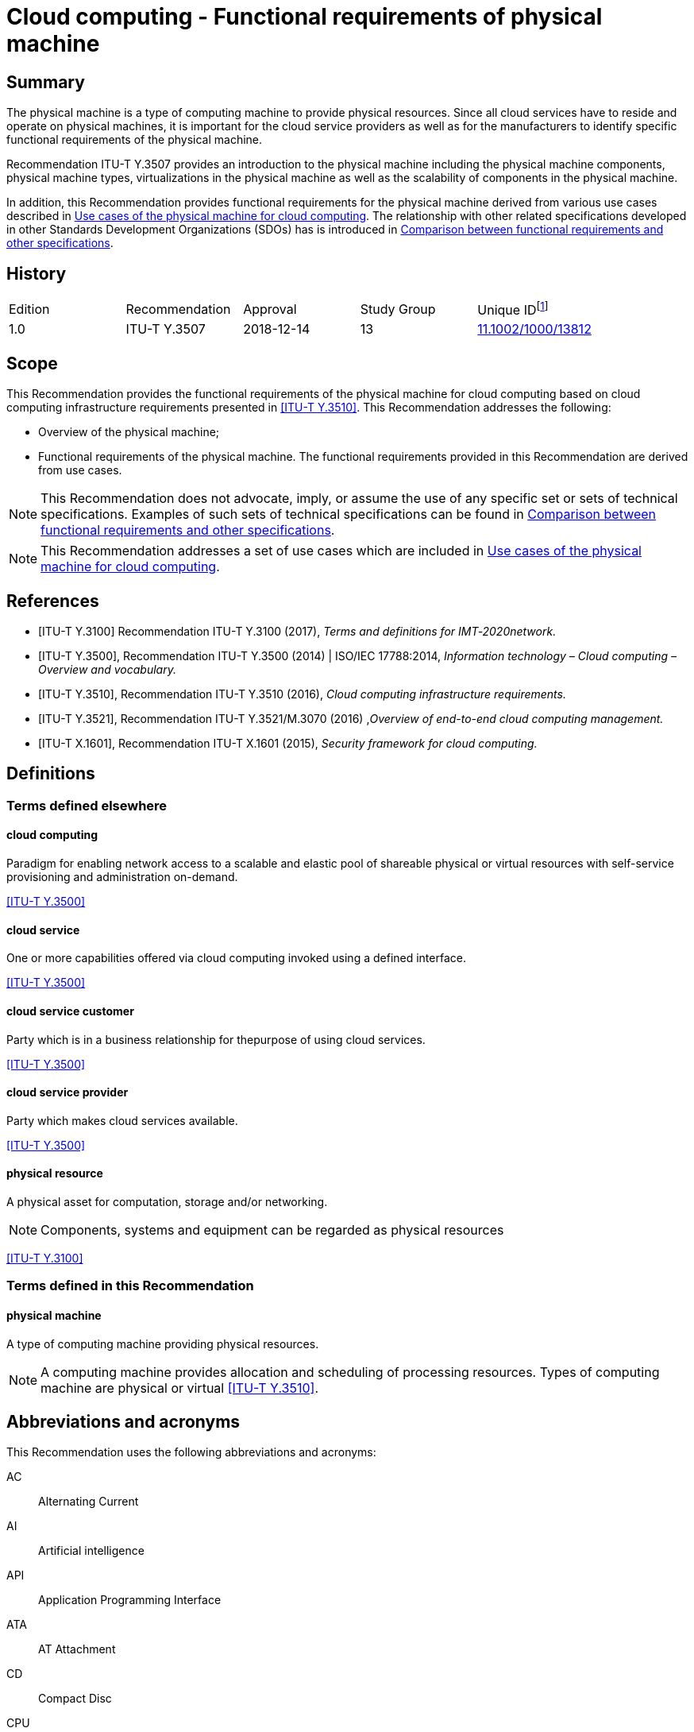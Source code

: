 = Cloud computing - Functional requirements of physical machine
:bureau: T
:docnumber: Y.3507
:series: Y: Global Information Infrastructure, Internet Protocol Aspects, Next-Generation Networks, Internet of Things and Smart Cities
:series1: Cloud Computing
:series2:
:published-date: 2018-12-01
:status: in-force
:doctype: recommendation
:keywords: Cloud computing, functional requirements, physical machine
:imagesdir: images
:docfile: Y.3507-201812.adoc
:mn-document-class: itu
:mn-output-extensions: xml,html,doc,pdf,rxl
:local-cache-only:
:data-uri-image:
:stem:


[abstract]
== Summary
The physical machine is a type of computing machine to provide physical resources. Since all cloud services have to reside and operate on physical machines, it is important for the cloud service providers as well as for the manufacturers to identify specific functional requirements of the physical machine.

Recommendation ITU-T Y.3507 provides an introduction to the physical machine including the physical machine components, physical machine types, virtualizations in the physical machine as well as the scalability of components in the physical machine.

In addition, this Recommendation provides functional requirements for the physical machine derived from various use cases described in <<Use cases of the physical machine for cloud computing>>. The relationship with other related specifications developed in other Standards Development Organizations (SDOs) has is introduced in <<Comparison between functional requirements and other specifications>>.

[preface]
== History

[%unnumbered]
|===

^.^| Edition ^.^| Recommendation ^.^| Approval ^.^| Study Group ^.^| Unique ID{blank}footnote:[To access the Recommendation, type the URL http://handle.itu.int/ in the address field of your web browser, followed by the Recommendation's unique ID. For example, http://handle.itu.int/11.1002/1000/11830-en[].]

^.^| 1.0 | ITU-T Y.3507 ^.^| 2018-12-14 ^.^| 13 | http://handle.itu.int/11.1002/1000/13812[11.1002/1000/13812]

|===



[[scope]]
== Scope

This Recommendation provides the functional requirements of the physical machine for cloud computing based on cloud computing infrastructure requirements presented in <<ITU-T_Y.3510>>. This Recommendation addresses the following:

* Overview of the physical machine;

* Functional requirements of the physical machine. The functional requirements provided in this Recommendation are derived from use cases.

NOTE: This Recommendation does not advocate, imply, or assume the use of any specific set or sets of technical specifications. Examples of such sets of technical specifications can be found in <<Comparison between functional requirements and other specifications>>.

NOTE: This Recommendation addresses a set of use cases which are included in <<Use cases of the physical machine for cloud computing>>.

[bibliography]
[[references]]
== References

* [[[ITU-T_Y.3100,ITU-T Y.3100]]] Recommendation ITU-T Y.3100 (2017), _Terms and definitions for IMT‑2020network._

* [[[ITU-T_Y.3500,ITU-T Y.3500]]], Recommendation ITU-T Y.3500 (2014) | ISO/IEC 17788:2014, _Information technology – Cloud computing – Overview and vocabulary._

* [[[ITU-T_Y.3510,ITU-T Y.3510]]], Recommendation ITU-T Y.3510 (2016), _Cloud computing infrastructure requirements._

* [[[ITU-T_Y.3521,ITU-T Y.3521]]], Recommendation ITU-T Y.3521/M.3070 (2016) ,_Overview of end-to-end cloud computing management._

* [[[ITU-T_X.1601,ITU-T X.1601]]], Recommendation ITU-T X.1601 (2015), _Security framework for cloud computing._

[[definitions]]
== Definitions

[[terms_defined_elsewhere]]
=== Terms defined elsewhere

[[term_cloud_computing]]
==== cloud computing

Paradigm for enabling network access to a scalable and elastic pool of shareable physical or virtual resources with self-service provisioning and administration on-demand.

[.source]
<<ITU-T_Y.3500>>

[[term_cloud_service]]
==== cloud service

One or more capabilities offered via cloud computing invoked using a defined interface.

[.source]
<<ITU-T_Y.3500>>

[[term_cloud_service_customer]]
==== cloud service customer

Party which is in a business relationship for thepurpose of using cloud services.

[.source]
<<ITU-T_Y.3500>>

[[term_cloud_service_provider]]
==== cloud service provider

Party which makes cloud services available.

[.source]
<<ITU-T_Y.3500>>

[[term_physical_resource]]
==== physical resource

A physical asset for computation, storage and/or networking.

NOTE: Components, systems and equipment can be regarded as physical resources

[.source]
<<ITU-T_Y.3100>>

[[terms_defined_in_this_recommendation]]
=== Terms defined in this Recommendation

[[term_physical_machine]]
==== physical machine

A type of computing machine providing physical resources.

NOTE: A computing machine provides allocation and scheduling of processing resources. Types of computing machine are physical or virtual <<ITU-T_Y.3510>>.

[[abbreviations_and_acronyms]]
== Abbreviations and acronyms

This Recommendation uses the following abbreviations and acronyms:

AC:: Alternating Current

AI:: Artificial intelligence

API:: Application Programming Interface

ATA:: AT Attachment

CD:: Compact Disc

CPU:: Central Processing Unit

CSC:: Cloud Service Customer

CSP:: Cloud Service Provider

DC:: Direct Current

DRAM:: Dynamic Random Access Memory

ECC:: Error Correcting Code

FSC:: Fan Speed Control

GPU:: Graphics Processing Unit

HDD:: Hard Disk Drive

I2C:: Inter-Integrated Circuit

IDE:: Integrated Development Environment

IaaS:: Infrastructure as a Service

IPMI:: Intelligent Platform Management Interface

IT:: Information Technology

I/O:: Input/Output

iSCSI:: Internet Small Computer System Interface

NIC:: Network Interface Card

NFV:: Network Function Virtualization

NGFF:: Next Generation Form Factor

mSATA:: Mini-Serial AT Attachment

OPEX:: Operational Expenditure

OS:: Operating System

PCI:: Peripheral Component Interconnect

PCI-E:: Peripheral Component Interconnect Express

PDU:: Power Distribution Unit

PMBus:: Power Management Bus

PWM:: Pulse Width Modulation

RAID:: Redundant Array of Independent Disks

RPM:: Revolutions Per Minute

ROM:: Read-Only Memory

SAS:: Serial Attached SCSI

SATA:: Serial AT Attachment

SCSI:: Small Computer System Interface

SEL:: System Event Log

SoC:: System-on-a-Chip

SRAM:: Static Random Access Memory

TCP:: Transmission Control Protocol

UART:: Universal Asynchronous Receiver/Transmitter

USB:: Universal Serial Bus

VGA:: Video Graphics Array

VM:: Virtual Machine

[[conventions]]
== Conventions

In this Recommendation:

The keywords "is required to" indicate a requirement which must be strictly followed and from which no deviation is permitted if conformance to this document is to be claimed.

The keywords "is recommended" indicate a requirement which is recommended but which is not absolutely required. Thus this requirement need not be present to claim conformance.

The keywords "is not recommended" indicate a requirement which is not recommended but which is not specifically prohibited. Thus, conformance with this specification can still be claimed even if this requirement is present.

The keywords "can optionally" indicate an optional requirement which is permissible, without implying any sense of being recommended. This term is not intended to imply that the vendor's implementation must provide the option and the feature can be optionally enabled by the network operator/service provider. Rather, it means the vendor may optionally provide the feature and still claim conformance with the specification.

[[overview_of_the_physical_machine]]
== Overview of the physical machine

[[introduction_to_the_computing_machine]]
=== Introduction to the computing machine

Cloud infrastructureincludes processing, storage, networking and other hardware resources, as well as software assets, for more information see clause 6 in <<ITU-T_Y.3510>>. Processing resources are used to provide essential capabilities for cloud services and to support other system capabilities such as resource abstraction and control, management, security and monitoring.

A computing machine provides allocation and scheduling of processing resources. Types of computing machine are physical or virtual <<ITU-T_Y.3510>>. The capability of a computing machine is typically expressed in terms of configuration, availability, scalability, manageability and energy consumption <<ITU-T_Y.3510>>.

The requirements of the virtual machine, as one of categories of the computing machine, have been specified in <<ITU-T_Y.3510>>. Those requirements include virtualization technologies that can be applied to resource types such as the central processing unit (CPU), memory, input/output (I/O) and network interfaces. Several requirements regarding virtual machine management have alsobeen identified, e.g., duplication of a virtual machine (VM) dynamic/static migration of aVM and management automation.

For the physical machine, <<ITU-T_Y.3510>> defines three requirements as follows.

* It is recommended to support hardware resource virtualization.

* It is recommended to support horizontal scalability (e.g., adding more computing machines) and vertical scalability (e.g., adding more resources with a computing machine).

* It is recommended to use power optimization solutions to reduce energy consumption.

It is inferred from the requirements that the physical machine supports scalable resources with consideration of energy consumption.

<<fig6-1>> shows the conceptual diagram of a computing machine in <<ITU-T_Y.3510>>.

[[fig6-1]]
.Concept of a computing machine in <<ITU-T_Y.3510>>
image::Y.3507-201812/figure-1.png[]


A virtual machine provides virtualized resource pools using virtualization technologies specific to physical resource types like CPU, memory, I/O and network from a physical machine. The virtual machine also covers management issues.

Since all cloud services have to reside and operate on physical machines, it is important for the cloud service providers and especially for the infrastructure as a service (IaaS) cloud service provider (CSP) who will build the cloud infrastructure, as well as for the manufacturer who will sell the cloud infrastructure, to identify specific requirements of the physical machine.

[[introduction_to_the_physical_machine]]
=== Introduction to the physical machine

The physical machine is a type of computing machine in which the cloud services must reside and operate and that provides physical resources, such as processing, storage, networking, etc.

<<fig6-2>> depictsan overview of the physical machine. The scope of this Recommendation focuses on the physical machine.

[[fig6-2]]
.Overview of the physical machine
image::Y.3507-201812/figure-2.png[]


The physical machine is composed of multiple components, which are described as follows:

* *Processing units*: A processing unit has CPUs, memories, storages and I/O devices. These sub-components in a processing unit are physically implemented on a motherboard. The processing unit is the basic element as a hardware processing resource and normally multiple processing units are involved to provide capacity of resources. Processing units is a mandatory component for the physical machine. A single processing unit type physical machine has only one processing unit, while a multi-processing unittype physical machine has two or more processing units.

* *Interconnect network*: An interconnect network has a role of connecting multiple processing units aiming to be used to share resources in individual processing units through virtualization. In addition, the interconnect network provides a communication interface to other external physical machines. An interconnect network is an optional component only for multi-processing unit type physical machines.

* *Enclosure*: An enclosure includes multiple processing units and other components such as power supply, cooling and interconnect network (in some cases) by providing the form factor with metal apparatus that specifies the physical dimensions of a physical machine. The enclosure also shields the electromagnetic components and helps to dissipate heat of other components. An enclosure is a mandatory component for a physical machine.

* *Power supply*: A power supply provides electrical power to all components in an enclosure. The power supply converts AC power into DC power which all components use to operate and provides redundancy to ensure that the stability and operability of a physical machine is maintained even in the case that a physical machine's power goes out. Power supply is a mandatory component for the physical machine.

* *Cooling*: A cooling system is for maintaining a certain range of temperature in an enclosure by cooling heat generated due to operation of the physical machine. The implementation type can vary depending on cooling materials (e.g., air-cooled or a water-cooled type) and form factors (e.g., air flow or water pipes) of an enclosure. Cooling is a mandatory component for the physical machine.

* *Management component*: A management component monitors and controls all components in a physical machine, by analyzing the gathered status information from the components. A management component is a mandatory component for the physical machine.

NOTE: Standard interfaces (e.g., I2C, PMbus, Ethernet, UART, PWM) are normally used to communicate between the management component and others.

Beside these components, the following are needed to manage and operate the physical machine:

* I/O interface is used for I/O device to communicate with other physical machines or CSC/CSP. The I/O interface has two capabilities (i) capability to provide the channel for data input and output of the physical machine, (ii) capability to provide the channel for CSP/CSC to access the physical machine. The I/O interface follows industrial standards so that the CSP could select and replace the components from multiple vendors. The cloud computing management system communicates with the physical machines without any other development by the standard management interface.

* Physical machine operation reports and maintains its running information, as well as environment condition periodically to the cloud computing management system <<ITU-T_Y.3521>>. In addition, the administrator can operate the physical machine with operation capabilities.

* Scalability of components in the physical machines allows the physical machines to extend their resources elastically in the processing units, power supply and cooling system.

* Security of the physical machine provides access control of the processing units.

* Reliability of the physical machine is to keep physical machine consistently performing as expected. To provide reliability, when some components fail, the physical machine needs to support, detect and locate the faulty components.

[[types_of_physical_machine]]
=== Types of physical machine

[[single_processing_unit_type]]
==== Single processing unit type

The single processing unit type of physical machine has one processing unit, a single management component as well as one or more power supplies and cooling components. Since a single processing unit type has only one processing unit, no interconnect network component is involved in this type.

NOTE: An example of single processing unit type is a rack server <<b-OCP_BS>>.

[[fig6-3]]
.Example of single processing unit type
image::Y.3507-201812/figure-3.png[]


[[multi_processing_unit_type]]
==== Multi-processing unit type

The multi-processing unit type has two or more processing units, as well as one or more power supplies, cooling components and a single management component and a single interconnect network.

NOTE: Examples of a multi-processing unit type are blade servers <<b-OCP_OSR>> and rack scale servers <<b-OCP_OCSC>>.

[[fig6-5]]
.Example of a multi-processing unit type
image::Y.3507-201812/figure-4.png[]


[[virtualization_in_physical_machines]]
=== Virtualization in physical machines

This clause identifies different types of virtualization of the components in processing units such as CPUs, memory and I/Os. The mode of virtualization in each component can be software based mode or hardware-assisted mode. The requirements in this Recommendation only consider the hardware‑assisted mode for virtualization.

[[cpu_virtualization]]
==== CPU virtualization

CPU virtualization technology makes a single CPU act as if it was multiple individual CPUs. There are different ways to implement CPU virtualization. CPU virtualization can be implemented in software-based mode and in hardware-assisted mode:

* In software based mode, the privileged instructions are simulated by software.

* In hardware-assisted mode, the privileged instructions can be directly run by the physical CPU to achieve higher performance. Hardware-assisted mode requires the CPU to support a virtualization instruction set.

NOTE: The difference between the two modes is in the execution of privileged instructions in VM's operating system (OS).

[[memory_virtualization]]
==== Memory virtualization

Memory virtualization abstracts physical memory to a divided virtual memory for use by a virtual machine. There are two modes of memory virtualization: software-based and hardware-assisted memory virtualization:

* Software-based mode builds a software based memory mapping table.

* In hardware-assisted mode, a memory mapping table is implemented in hardware with better performance.

NOTE: The difference between the two modes is the mapping between virtual memory and physical memory.

[[io_virtualization]]
==== I/O virtualization

I/O virtualization refers to dividing a single physical I/O into multiple isolated logical I/Os. There are two modes of I/O virtualization: software based and and hardware-assisted I/O virtualization:

* Software based mode simulates I/O devices based on software.

* The hardware-assisted mode provides better performance by reducing a hypervisor's participation in I/O processing by using hardware.

A network adapter is an I/O device specifically for data transmission. A network adapter provides an isolated logical I/O based on a single physical I/O toreceive and send data packets inside and outside of a physical machine as virtual network interfaces in order to improve interface utilization.

[[scalability_of_components_in_the_physical_machine]]
=== Scalability of components in the physical machine

Scalability of components in a physical machine allows enhancing the processing unit, power supply and cooling components of the physical machine.

[[scalability_of_the_processing_unit]]
==== Scalability of the processing unit

Scalability of the processing unit allows the processing units of a physical machine to be expanded. Scalability of the processing unit provides more hardware processing resources in order to meet potential growth needs, such as providing more CPU and memory resources to host more VMs with the growth of business needs.

There are several ways to expand processing units as shown hereafter with availability of motherboard interfaces and enclosure:

* Replacing components of a processing unit with other components with higher capability, such as a CPU, memory, storage and I/O devices;

* Adding components to a processing unit, such as a CPU, memory, storage and I/O devices;

* Replacing processing units with other processing units with higher capability;

* Adding processing units to the physical machine.

[[scalability_of_power_supply]]
==== Scalability of power supply

Scalability of power supply allows the power supply of a physical machine to be expanded. Scalability of power supply provides more power in future for the potential increasing power consumption needs of the physical machine, such as providing more power for additional processing units.

There are several ways to expand power supply as shown hereafter with availability of enclosure:

* Replacing power supplies of a physical machine with other power supplieswith higher capability;

* Adding power supplies to the physical machine.

[[scalability_of_cooling]]
==== Scalability of cooling

Scalability of cooling allows the cooling capability of a physical machine to be increased. Scalability of cooling provides a higher cooling capability to meet the potential increasing cooling needs of the physical machine.

There are several ways to expand cooling capability as shown hereafter with availability of enclosure:

* Replacing cooling components of a physical machine with other cooling componentswith higher capability;

* Adding cooling components to the physical machine.

[[functional_requirements_for_a_physical_machine]]
== Functional requirements for a physical machine

[[component_requirements]]
=== Component requirements

[[processing_unit_requirements]]
==== Processing unit requirements

[[cpu_requirements]]
===== CPU requirements

* *Virtualization instruction set*: It is recommended that a physical machine supports a CPUvirtualization instruction set to improve the performance of CPU virtualization.

* *CPU replacement*: It is recommended that a physical machine supports substitution of CPU with other CPUs to allow CPU upgrade or replacement of faulty CPUs.

* *Multiple CPUs*: It is recommended that a physical machine supports multiple CPUs to achieve higher performance.

* *Low power consumption of CPU*: It is recommended that a physical machine supports low power consumption of CPU to reduce the operational expenditure (OPEX).

[[memory_requirements]]
===== Memory requirements

* *Hardware-assisted memory virtualization*: It is recommended that a physical machine supports hardware-assisted memory virtualization to improve the performance of memory virtualization.

* *Memory replacement*: It is recommended that a physical machine supports substitution of memory with other memories to allow memory upgrade or replacement of faulty memory.

* *Memory reliability*: It is recommended that a physical machine supports memory reliability using memory redundancy and memory error correction technologies.

NOTE: Memory reliability refers to technologies to improve the reliability of the physical machine by preventing permanent loss of data or downtime caused by memory failure. One example is memory mirroring, as one implementation of memory redundancy. Memory mirroring replicates and stores data on a different physical memory within different channels simultaneously. If the primaryphysical memory failure occurs, subsequent read and write will use the backup memory.

* *Supporting various types of memory*: It is recommended that a physical machine provides various types of memory such as non-volatile and volatile memory depending on the CPU's memory usage.

NOTE: Examples of CPU's memory usage with non-volatile and volatile types are booting up and storing temporary data as main memory, respectively. Non-volatile type includes ROM and volatile type is classified into static random access memory (SRAM) and dynamic random access memory (DRAM).

[[storage_requirements]]
===== Storage requirements

* *Multiple interfaces for storage*: It is recommended that a physical machine supports interfaces of storage for different media, such as magnetic storage, optical storage and semiconductor storage.

NOTE: Examples of interfaces include integrated development environment (IDE), serial AT attachment (SATA), serial attached SCSI (SAS), small computer system interface (SCSI), AT attachment (ATA), M.2 (formerly known as NGFF), peripheral component interconnect express (PCI-E) and mini-serial AT attachment (mSATA).

* *Storage replacement*: It is recommended that storage in a physical machine supports substitution of storage with other storages to allow external storage upgrade or replacement of faulty external storage.

* *Storage redundancy hardware*: It is recommended that a physical machine supports storage redundancy hardware.

NOTE: An example of storage redundancy hardware is RAID card. RAID card is to support data storage virtualization technology that combines multiple physical disk drive components into one or more logical units for the purposes of data redundancy, performance improvement, or both.

* *Storage hibernation*: It is recommended that a physical machine supports hibernation of storages without I/O for a long time to reduce energy consumption.

NOTE: An example of storage hibernation is hard disk drive (HDD) hibernation. The HDD spins continuously at 5400/7200 revolutions per minute (RPM) consuming lots of power. During HDD hibernation, the HDD stops spinning to reduce power consumption.

[[io_device_requirements]]
===== I/O device requirements

* *Hardware-assisted I/O virtualization*: It is recommended that a physical machine supports hardware-assisted I/O virtualization to improve the performance of I/O virtualization.

* *I/O* *devices* *direct accessing*: It is recommended that a physical machine supports I/O devices direct accessing so that a virtual machine can directly access hardware I/O devices.

NOTE: I/O devices direct accessing refers to technologies supporting VM's native accessing of physical I/O devices. One example of I/O devices direct accessing is I/O devices pass-through. I/O devices pass-through is an I/O device assigned directly to a VM. The VM can access the I/O devices without a hypervisor's participation.

* *Workload offload*: It is recommended that a physical machine support offloading workload to I/O devices to reduce the load of the CPU.

NOTE: In offloading workload, hardware I/O devices execute workload instead of software on a CPU in order to relieve the CPU's overhead. An example of offloading workload is checking transmission control protocol (TCP) checksum in a network interface card (NIC) and not in a CPU.

* *Hardware acceleration*: It is recommended that a physical machine supports application‑specific hardware acceleration to perform specific applications more efficiently.

NOTE: Application-specific hardware is customized for a particular use, rather than intended for general‑purpose use. An example of application-specific hardware is a graphics processing unit (GPU).

[[power_supply_requirements]]
==== Power supply requirements

* *Power supply replacement*: It is recommended that a physical machine supports substitution with other power supplies to allow power supply upgrade or replacement of a faulty power supply.

* *Supporting power redundancy*: It is recommended that a physical machine supports redundant power supply to keep powered on in case of main power supply failure.

NOTE: N+1 redundancy of power supplyis widely used (N: number of power supplies based on total power budget).

* *Minimum energy consumption*: It is recommended that a physical machine provides minimum energy consumption.

* *Interface for monitoring power*: It is recommended that a physical machine supports an interface to a management component for monitoring status of the power supply.

NOTE: An example of the interface for monitoring power is a power management bus (PMBus).

[[cooling_requirements]]
==== Cooling requirements

* *Cooling component replacement*: It is recommended that a physical machine supports substitution with other cooling components to allow substitution of a faulty cooling component.

* *Cooling component redundancy*: It is recommended that a physical machine supports cooling component redundancy to maintain temperature in case of main cooling component failure.

* *Interface for controlling fan speed*: It is recommended that a physical machine supports an interface to a management component to control fan speed.

NOTE: An example of an interface for controlling fan speed is a pulse width modulation (PWM) management component.

[[enclosure_requirements]]
==== Enclosure requirements

* *Monitoring status of the physical machine*: It is recommended that a physical machine provides a status panel to check whether components of the physical machine are installed and working correctly.

* *Visual indications*: It is recommended that a physical machine provides visual indications of working state (e.g., starting, running, stopped, faulty), suitable for administrators of the physical machine to understand.

* *Equipment for mounting and removal*: It is recommended that a physical machine supports safe mounting and easy removal of all components in the enclosure.

* *Circulation of air flow*: It is recommended that a physical machine supports circulation of enough air flow to minimize the heat generated inside the enclosure with cooling components.

[[interconnect_network_requirements]]
==== Interconnect network requirements

This functional requirement is applied for multi-processing unit types.

* *Interconnect network supports*: It is recommended that a physical machine supports a non‑Ethernet based interconnect network as well as an Ethernet based interconnect network among the multiple processing units.

NOTE: For this non-Ethernet based interconnect network, a CSP:cloud operations manager employs a CPU I/O (e.g., PCI Express) of processing units to construct the interconnect network.

* *Sharing process unit component*: It is recommended that a physical machine provides a sharing component in the processing unit in other processing units by an interconnect network.

NOTE: Examples of sharing components are memory, storage and I/O.

* *Network topology*: It is recommended that a physical machine supports various types of network topology (e.g., Ring, Tree, Mesh, Cube, etc.) for multiple processing units.

* *Configuration of multiple processing units*: It is required that a physical machine provides configuration of multiple processing units.

[[management_component_requirements]]
==== Management component requirements

* *Providing running information*:It is recommended that a physical machine provides running information in all components of the physical machine.

NOTE: Examples of running information are CPU temperature, CPU utilization, memory utilization, storage read/write load, fan speed and the traffic load of interconnect network.

* *Automatically power operation*: It is recommended that a physical machine supports automatically managing for power on, power off and restart operations for automatic scheduling according to the load of the physical machine.

* *Monitoring of environment conditions*: It is recommended that a physical machine provides monitoring of environment conditions, such as air temperature,air humidity, etc.

* *Self-checking mechanism*: It is recommended that a physical machine supports self‑checking to ensure the stability of the physical machine after power on.

NOTE: Self-checking is a process to verify CPU and memory, to initialize BIOS and to identity booting devices after a physical machine is powered on.

[[io_interface_requirements]]
=== I/O interface requirements

* *Provide I/O interface to administrator*: A physical machine can optionally provide an I/O interface to administrators for I/O devices such as a monitor, a mouse and a keyboard.

NOTE: Examples of I/O interface to administrators are a video graphics array (VGA) and a universal serial bus (USB).

* *Provide I/O interface to external storage device*: A physical machine can optionally provide an I/O interface for an external storage device to install the hypervisor, operating system and/or other software applications.

NOTE: Examples of external storage device are CD ROM and USB flash disk.

* *Network interface virtualization*: It is recommended that a physical machine supports network interface virtualization to improve interface utilization.

NOTE: Network interface virtualization is sharing a network interface into multiple virtual network interfaces.

* *Device driver and API supports*: It is required that a physical machine supports device drivers and APIs for I/O interface.

[[operation_requirements]]
=== Operation requirements

* *Processing unit operation*: It is recommended that a physical machine provides operations for processing units, such as power operation, monitoring configuration information of each processing units.

NOTE: The power operation for a processing unit is to control the power status (e.g., power on, power off and restart) of each of the processing units. The monitoring configuration information of processing units is to collect and report the parameters of the processing units (e.g., CPU type, CPU clock speed, memory frequency and storage capacity).

* *Remote management*: It is recommended that a physical machine supports to be managed remotely through network.

NOTE: Examples of remote management of physical machine are power operation, firmware update and log querying for the physical machine remotely.

* *Diagnostic of physical machine*:It is recommended that a physical machine supports diagnostic to analyze before and after a hardware fault as well as firmware and components of physical machine changes.

NOTE: The fault prediction is accomplished by software.

[[scalability_requirements]]
=== Scalability requirements

* *Expansion of interconnect network*: It is recommended that a physical machine provides external expansion of the interconnect network among multiple physical machines to meet required computing performance level from a CSU.

* *I/O interface for device extensions*: It is recommended that a physical machine provides an I/O interface for device extensions that can be used to extend high performance network cards, graphics card and so forth.

* *Processing unit replacement*: It is recommended that a physical machine supports substitution with other processing units to allow processing unit upgrade.

* *Adding processing units*: It is recommended that a physical machine supports the addition of more processing units to the physical machine.

* *Adding components of processing units*: It is recommended that a physical machine supports the addition of more components to the processing units, including CPU, memory, storage and I/O device.

* *Adding power supply*: It is recommended that a physical machine supports the addition of more power supply components to the physical machine.

* *Adding cooling component*: It is recommended that a physical machine supports the addition of more cooling components to the physical machine.

[[security_requirements]]
=== Security requirements

* *No additional ports*: It is recommended that a physical machine does not expose network ports that are not used.

* *Authorized access*: It is recommended that a physical machine supports an authorized access.

[[reliability_requirement]]
=== Reliability requirement

* *Support fault location*: It is recommended that a physical machine supports fault location, so that the operator can easily replace the failing components.

* *Hot-plug support*: A physical machine can optionally support hot-plug without damage.

NOTE: Hot-plug is plugging in and out some components of the physical machine while it is running. An example of hot-plug support is hot-plug disk. Hot-plug disk refer to the disks supporting plug in to or plug out from the physical machine without damage while the physical machine is running.

[[security_considerations]]
== Security considerations

Security aspects for consideration within the cloud computing environment are addressed by security challenges for the CSPs as described in <<ITU-T_X.1601>>. In particular, <<ITU-T_X.1601>> analyses security threats and challenges and describes security capabilities that could mitigate these threats and meet the security challenges.

[appendix,obligation=informative]
== Comparison between functional requirements and other specifications

[[specifications_and_other_sdos]]
=== Specifications and other SDOs

[[open_compute_project]]
==== Open Compute Project

The Open Compute Project (OCP) is a rapidly growing community of engineers around the world whose mission is to design and enable the delivery of the most efficient server, storage and data centre hardware designs available for scalable computing.

The OCP Server Project provides standardized server system specifications for scale computing. Standardization is key to ensure that the OCP specification pool does not get fragmented by point solutions that plague the industry today. The Server Project collaborates with the other OCP disciplines to ensure broad adoption and achieve optimizations throughout all aspects from validation, to manufacturing, deployments, data centre operations and de-commissioning.

<<table-i-1>> lists OCP related specifications.

[[table-i-1]]
.OCP related specifications
[cols="a,2a,3a,a",cols="header"]
|===
^h| Family ^h| Specification ^h| Summary ^h| Published

.8+| OpenRack V2

| Twin Lakes 1S Server Design Specification V1.00 <<b-OCP_1S>>
| This specification describes the design of the Twin Lakes 1S server based on the Intel Xeon Processor D-2191 System-on-a-Chip (SoC).
^.^| 2018

| Facebook 2S Server Tioga Pass Specification V1.0 <<b-OCP_2S>>
| This specification describes Facebook dual sockets server Intel Motherboard v4.0
(Project name: Tioga Pass) design and design requirement to integrate Tioga Pass into Open Rack V2.
^.^| 2018

| Big Basin-JBOG Specification V1.0 <<b-OCP_JBOG>>
| This document describes technical specifications for Facebook's Big Basin-JBOG for use in Open Rack V2.
^.^| 2018

| Inspur Server Project San Jose V1.01 <<b-OCP_SJ>>
| This document defines the technical specification for San Jose Motherboard and chassis used in Open Compute Project Open Rack V2.
^.^| 2017

| Facebook Multi-Node Server Platform: Yosemite V2 Design Specification V1.0 <<b-OCP_Yose>>
| This specification describes the design of the Yosemite V2 Platform that hosts four One Socket (1S) servers, or two sets of 1S server/device card pairs.
^.^| 2017

| Facebook Server Intel Motherboard V4.0 Project Tioga Pass V0.30 <<b-OCP_TP>>
| This specification describes Facebook dual sockets server Intel Motherboard v4.0 (Project name: Tioga Pass) design and design requirement to integrate Intel Motherboard v4.0 into Open Rack V2.
^.^| 2017

| Facebook Server Intel Motherboard V3.1 <<b-OCP_MB>>
| This specification describes Intel Motherboard v3.0 design and design requirement to integrate Intel Motherboard v3.0 into Open Rack V11 and Open Rack V2.
^.^| 2016

| Open Rack- Intel Motherboard Hardware V2.0 <<b-OCP_IMBH>>
| This document defines the technical specifications for the Intel motherboard used in Open Compute Project servers.
^.^| 2016


.2+| OpenRack v1

| Open Rack- AMD Motherboard Hardware V2.0 <<b-OCP_AMBH>>
| This document defines the technical specifications for the AMD motherboard used in Open Compute Project servers.
^.^| 2012

| Facebook server Fan Speed Control Interface Draft V0.1 <<b-OCP_FSCI>>
| This document describes Facebook's FSC algorithm and its update methodology. Using the OpenIPMI fan speed control (FSC) is an intelligent method for controlling server fans to provide adequate cooling while managing thermal constraints and power efficiency. This document will help to manage FSC settings and FSC updates by using intelligent platform management interface (IPMI) commands to vary the fan control profile on either local or remote systems.
^.^| 2017

.6+| Olympus

| Project Olympus AMD EPYC Processor Motherboard Specification <<b-OCP_OAPM>>
| This specification describes the Project Olympus AMD Server Motherboard. This is an implementation specific specification under the Project Olympus Universal Motherboard Specification.
^.^| 2017

| Project Olympus Cavium ThunderX2 ARMx64 Motherboard Specification <<b-OCP_OCTAM>>
| This specification focuses on the Project Olympus Cavium ThunderX2 ARMx64 Motherboard. This is an implementation specific specification under the Project Olympus Universal Motherboard Specification.
^.^| 2017

| Project Olympus 1U Server Mechanical Specification <<b-OCP_O1USM>>
| This specification focuses on the Project Olympus full-width server mechanical assembly. It covers the mechanical features and supported components of the server, as well as the interfaces with the mechanical and power support structure.
^.^| 2017

| Project Olympus 2U Server Mechanical Specification <<b-OCP_O2USM>>
| This specification focuses on the Project Olympus 2U server mechanical assembly. It covers the mechanical features and supported components of the server, as well as the interfaces with the mechanical and power support structure.
^.^| 2017

| Project Olympus Intel Xeon Scalable Processor BIOS Specification <<b-OCP_OBIOS>>
| The System BIOS is an essential platform ingredient which is responsible for platform initialization that must be completed before booting of an operating system. Thus, the BIOS execution phase of the boot process is often referred to as pre‑boot phase.
^.^| 2017

| Project Olympus Intel Xeon Scalable Processor Motherboard Specification <<b-OCP_OMB>>
| This specification describes the Project Olympus Intel Server Motherboard. This is an implementation specific specification under the Project Olympus Universal Motherboard Specification.
^.^| 2017


.10+| OCS


| Open CloudServer OCS Programmable Server Adapter Mezzanine Programmables V1.0 <<b-OCP_OCSPSAM>>
| This document defines physical and interface requirements for the programmable NIC mezzanine card that can be installed on an Open Cloud Server (OCS) server blade. This server adapter is programmable and provides CPU offload for Host‑based SDN, virtual switch data path and tunneling protocols.
^.^| 2016

| Open CloudServer OCS Chassis Manager Specification V2.1 <<b-OCP_OCSCM>>
| This specification is an addendum to the OCS Open CloudServer Chassis Management v2.0 specification. It defines the requirements for the upgrade to the Chassis Manager v1.0 made necessary by end of production of the CPU.
^.^| 2016

| Open CloudServer OCS Blade Specification V2.1 <<b-OCP_OCSB>>
| This document is intended for designers and engineers who will be building blades for an OCS system.
^.^| 2016

| Open CloudServer OCS Solid State Drive V2.1 <<b-OCP_OCSSSD>>
| This specification, Open CloudServer Solid State Drive, OCS SSD, describes the low-cost, high‑performance flash-based storage devices deployed first in the Open CloudServer OCS Blade V2 specification. The OCS Blade V2 supports four PCI-Express riser cards and eight Open CloudServer Solid State Drive M.2 modules. The Table 1 briefly describes the required features.
^.^| 2015

| Open CloudServer OCS Power Supply V2.0 <<b-OCP_OCSPS>>
| This specification, Open CloudServer Chassis Power Supply Version 2.0, describes the power supply family requirements for the Windows Cloud Server system. The mechanical interface and electrical interface is identical between power supply options to enable a common slot, universal, modular foundation power supply system to enable the Microsoft Windows Cloud Server systems.
^.^| 2015

| Open CloudServer SAS Mezzanine I/O specification V1.0 <<b-OCP_OCSSAS>>
| This document outlines specifications for the Open CloudServer Storage Attached SCSI (SAS) mezzanine card.
^.^| 2015

| Open CloudServer JBOD specification V1.0 <<b-OCP_OCSJBOD>>
| This document provides the technical specifications for the design of the 6G half-width JBOD blade for the Open CloudServer system.
^.^| 2015

| Open CloudServer OCS Tray Mezzanine Specification V2.0 <<b-OCP_OCSTRAY>>
| This specification, Open CloudServer OCS Tray Mezzanine Version 2.0, describes the physical and interface requirements for the Open CloudServer (OCS) tray mezzanine card. The mezzanine card will be installed on the tray backplane and will have a Peripheral Component Interconnect Express (PCIe) x16 Gen3 interface. This interface can either be used as one x16, two x8, or four x4 channels.
^.^| 2015

| Open CloudServer Chassis Specification V2.0 <<b-OCP_OCSC>>
| Describes the hardware used in the Version 2.0 (V2.0) OCS system, including the chassis, tray and systems management.
^.^| 2015

| Open CloudServer OCS NIC Mezzanine Specification V2.0 <<b-OCP_OCSNIC>>
| This specification, Open CloudServer NIC Mezzanine Version 2.0, describes the physical and interface requirements for the Open CloudServer (OCS) NIC mezzanine card that to be installed on an OCS blade.
^.^| 2014


.2+| OCP Mezzanine


| Mezzanine Card 2.0 Design Specification V1.0 <<b-OCP_MEZZ>>
| Mezzanine card 2.0 specification is developed based on original OCP Mezzanine card. It extends the card mechanical and electrical interface to enable new uses cases for Facebook and other users in OCP community. The extension takes backward compatibility to existing OCP platforms designed for original OCP Mezzanine card specification V0.5 into consideration and some tradeoffs are made between backward compatibility and new requirements.
^.^| 2016

| Mezzanine Card for Intel v2.0 Motherboard <<b-OCP_MEZZMB>>
| This document describes the mezzanine card design for use with Open Compute Project Intel v2.0 motherboards. The mezzanine card is installed on an Intel v2.0 OCP motherboard to provide extended functionality, such as support for 10GbE PCI-E devices.
^.^| 2012


.4+| 19" Server


| QCT Big Sur Product Architecture Following Big Sur Specification V1.0 <<b-OCP_BS>>
| The QCT Big Suris 4OU/21 "chassis which using IA-64 based dual-socket servers that support the Grantley–EP processors in combination with the Wellsburg PCH to provide a balanced feature set between technology leadership and cost. QCT Grantley platform will be 16DIMMsand supports 8 GPGPU cards and Max. 8x2.5" HDDs.
^.^| 2017

| Hyve Solutions Ambient Series-E V1.2 <<b-OCP_HSAS>>
| This document defines the technical specifications for the Hyve Solutions Ambient Series-E server, including motherboard, chassis and power supply.
^.^| 2017

| QuantaGrid D51B-1U V1.1 <<b-OCP_QGD>>
| The Quanta Grid D51B-1Uwill be IA-64 based dual-socket servers that support the Grantley–EP processors in combination with the Wellsburg PCH (PCH) to provide a balanced feature set between technology leadership and cost.
^.^| 2015

| Decathlete Server Board Standard V2.1 <<b-OCP_DSBS>>
| This standard provides board-specific information detailing the features and functionality of a general purpose 2-socket server board for adoption by the Open Compute Project community. The purpose of this document is to define a dual socket server board that is capable of deployment in scale out data centres as well as traditional data centres with 19" rack enclosures.
^.^| 2013


.2+| SOC Boards
| Panther+ Micro-Server Card Hardware V0.8 <<b-OCP_PMSCH>>

| This document describes the technical specifications used in the design of an Intel Avoton SoC based Micro-Server card for Open Compute Project, known as the Panther+.
^.^| 2016

| Micro-Server Card Hardware V1.0 <<b-OCP_HSCH>>
| This specification provides a common form factor for emerging micro-server and SOC (System-On-Chip) server designs.
^.^| 2016


.5+| Barreleye
| Barreleye G2 Specification <<b-OCP_G2>>
| This document describes the specifications for: Zaius POWER9 motherboard, Barreleye G2 server – 2OU, Zaius server – 1.5OU
^.^| 2017

| Barreleye G1 Specification <<b-OCP_G1>>
| This document describes the specification of Barreleye, an OpenPOWER-based Open Compute server, with a mechanical and electrical package designed for Open Rack.
^.^| 2016

| Facebook, Microsoft, M.2 Carrier Card Design Specification V1.0 <<b-OCP_M2>>

| This specification provides the requirements for a PCIe Full Height Half Length (FHHL) form factor card that supports up to four M.2 form factor solid-state drives (SSDs). The card shall support 110mm (Type 22110) or 80mm (Type 22080) dual sided M.2 modules.
^.^| 2018

| Facebook PCIe Retimer Card V1.1 <<b-OCP_PCIRC>>
| This specification describes the design and design requirements for a PCIe add-in card that converts an internal PCIe connection to an external PCIe connection.
^.^| 2017

| Add-on-Card Thermal Interface Spec for Intel Motherboard V3.0 <<b-OCP_ACTI>>
| The goal of this document is to define a standard interface for Facebook Intel motherboard V3.0 to poll thermal data from an add-on-card including Mezzanine card.
^.^| 2017

| Debug Card
| OCP debug card with LCD spec V1.0 <<b-OCP_Debug>>
| The specification defines the OCP Debug Card with LCD for a server system debug.
^.^| 2018


.2+| Mezz Card


| 25G Dual Port OCP 2.0 NIC Mezzanine Card V1.0 <<b-OCP_25GDual>>
| This document specifies a technical design implementation to define 25G Ethernet card which meets the requirements of OCP Mezzanine card 2.0 type-A design and the heat sink design could let this card to be able to deployment in OCP server or standard server.
^.^| 2018

| OCP NIC 3.0 Design Specification V0.8 <<b-OCP_NIC>>
| The OCP NIC 3.0 specification is a follow-on to the OCP Mezz 2.0 rev 1.00 design specification. The OCP NIC 3.0 specification supports two basic card sizes: Small Card and Large Card. The Small Card allows for up to 16 PCIe lanes on the card edge while the Large Card supports up to 32 PCIe lanes.
^.^| 2018

|===

[[dmtf]]
==== DMTF

The Distributed Management Task Force (DMTF) is an industry standards organization working to simplify the manageability of network-accessible technologies through open and collaborative efforts by leading technology companies. DMTF creates and drives the international adoption of interoperable management standards, supporting implementations that enable the management of diverse traditional and emerging technologies including cloud, virtualization, network and infrastructure.

DMTF has developed specifications related to management interface, which are related to the management of physical machines.

[[table-i-2]]
.DMTF related specifications
[cols="3a,4a,a",options="header"]
|===
^h| Specification ^h| Summary ^h| Published

| Redfish Scalable Platforms ManagementAPI Specification <<b-DMTF_RFAPI>>
| This specification is to define the protocols, data model and behaviors, as well as other architectural components needed for an interoperable, cross-vendor, remote and out-of-band capable interface that meets the expectations of Cloud and web-based IT professionals for scalable platform management. While large scale systems are the primary focus, the specifications are also capable of being used for more traditional system platform management implementations.
^.^| 2018-08-23

| Redfish Host Interface Specification <<b-DMTF_RFHI>>
| This specification defines functional requirements for Redfish Host Interfaces. In the context of this document, the term "Host Interface" refers to interfaces that can be used by software running on a computer system to access the Redfish Service that is used to manage that computer system.
^.^| 2017-12-11

| Redfish Interoperability Profiles <<b-DMTF_RFP>>
| The Redfish Interoperability Profile is a JSON document that contains Schema-level, Property‑level and Registry-level requirements. At the property level, these requirements can include a variety of conditions under which the requirement applies.
^.^| 2018-05-15

|===


[[snia]]
==== SNIA

The Storage Networking Industry Association (SNIA) is a non-profit organization made up of member companies spanning information technology. A globally recognized and trusted authority, SNIA's mission is to lead the storage industry in developing and promoting vendor-neutral architectures, standards and educational services that facilitate the efficient management, movement and security of information.

[[table-i-3]]
.SNIA related specifications
[cols="3a,4a,a",options="header"]
|===
^h| Specification ^h| Summary ^h| Published

| SNIA Swordfish Specification V1.0.6 <<b-SNIA_SF>>
| The Swordfish Scalable Storage Management API ("Swordfish") defines a RESTful interface and a standardized data model to provide a scalable, customer-centric interface for managing storage and related data services. It extends the Redfish Scalable Platforms Management API Specification (DSP0266) from the DMTF.
^.^| 2018-05-25

|===


[[etsi]]
==== ETSI

The European Telecommunications Standards Institute (ETSI) is the recognized regional standards body – European Standards Organization (ESO) – dealing with telecommunications, broadcasting and other electronic communications networks and services.

The ETSI NFV EVE Working Group seeks to develop the necessary requirements to enable a common set of hardware elements and physical environments (e.g., data centres) that can be used to support network function virtualization (NFV) services <<b-ETSI_EVE007>>.

[[table-i-4]]
.ETSI related specifications
[cols="3a,4a,a",options="header"]
|===
^h| Specification ^h| Summary ^h| Published

| Hardware Interoperability Requirements Specification <<b-ETSI_EVE007>>
| The document develops a set of normative interoperability requirements for the NFV hardware ecosystem and telecommunications physical environment to support NFV deployment.
^.^| 2017-03

|===


[[Relationship_with_related_specifications_from_other_SDOs]]
=== Relationship with related specifications from other SDOs

Table I.5 analyses the relationship between functional requirement introduced in this Recommendation and the related Specification from other SDOs. The major differences between this Recommendation and other related Specifications are as follows:

* 'Monitoring environment condition' (see <<management_component_requirements>>) and 'No additional ports' (see <<security_requirements>>) are not addressed in the specifications identified in <<specifications_and_other_sdos>>.

* This Recommendation introduced the physical machine with functional requirements derived by use cases with general purpose; other deliverables from other SDOs are specific for server implementation or interface in detail.

.Relationship with related specifications from other SDOs

[[table-i-5]]
[cols="a,3a,10a",options="header"]
|===
^h| NO. ^h| Requirements in this Recommendation ^h| Relationship with related specifications from other SDOs


| *1*
| *Virtualization instruction set*

a|
* <<b-OCP_1S>> provides virtualization instruction set as 'The Twin Lakes 1S server is designed to use Intel Xeon Processor D-2191 utilizing the performance and advanced Intelligence of Intel Xeon processors packaged into a dense, lowpower SoC' in clause 3.
* <<b-OCP_BS>> provides virtualization instruction set as 'Intel Xeon Haswell/Broadwell-EP' in clause 2 table 2-1.
* <<b-OCP_HSAS>> provides virtualization instruction set as 'The motherboard is designed to support dual Intel Xeon E5-2600 v3 and v4 series processors and up to 2048GB LRDIMM 3DS/1024GB LRDIMM/ 512GB RDIMM DDR4 memory. Leveraging advanced technology from Intel, the motherboard is capable of offering scalable 32- and 64- bit computing, high-bandwidth memory design and lightning-fast PCI-E bus implementation' in clause 7.
* <<b-OCP_IMBH>> provides virtualization instruction set as 'The Efficiency Performance motherboard, built with the Intel Xeon E5‑2600 processor, was originally was code-named the Sandy Bridge‑EP motherboard' in clause 4.
* <<b-OCP_OAPM>> provides virtualization instruction set as 'CPU: AMD EPYC processors' in clause 5.
* <<b-OCP_MB>> provides virtualization instruction set as 'Intel Motherboard V3.1 (also referred to "motherboard" or "the motherboard" in this document, unless noted otherwise) is based on Intel Xeon Processor E5-2600 v3 (formerly code-named Haswell‑EP processor) product family CPU architecture' in clause 4.1

| *2*
| *CPU replacement*

a|
* <<b-OCP_2S>> provides CPU replacement as 'The motherboard supports all Intel Xeon Scalable processor family (aka Skylake-SP) processors with TDP up to 165W. The motherboard shall provision the support of all future CPUs in Intel Xeon Scalable processor Family Platform and the Next gen Intel Xeon Scalable processor Family Platform unless noted otherwise' in clause 5.3.1.
* <<b-OCP_HSAS>> provides CPU replacement as 'The motherboard is designed to support dual Intel Xeon E5-2600 v3 and v4 series processors and up to 2048GB LRDIMM 3DS/1024GB LRDIMM/ 512GB RDIMM DDR4 memory. Leveraging advanced technology from Intel, the motherboard is capable of offering scalable 32- and 64‑bit computing, high-bandwidth memory design and lightning-fast PCI-E bus implementation' in clause 7.
* <<b-OCP_MB>> provides CPU replacement as 'The motherboard uses Intel Xeon E5-2600 v3 (LGA2011-3) Product Family processors with TDP up to 145W. The features listed below must be supported by the motherboard: Support two Intel Xeon E5-2600 v3 (LGA2011‑3) Product Family processors up to 145W TDP and vendors should engage with Intel to ensure the design ready for future processors; Two full-width Intel QPI links up to 9.6 GT/s/direction; Up to 18 cores per CPU (up to 36 threads with Hyper-Threading Technology). Up to 45MB last level cache; Single Processor mode is supported' in clause 5.3.1.

| *3*
| *Multiple CPUs*

a|
* <<b-OCP_2S>> provides multiple CPUs as 'Support two Intel XeonScalable processor family (aka Skylake-SP) processors up to 165W TDP and vendors should engage with Intel to ensure the design ready for future processors' in clause 5.3.1.
* <<b-OCP_AMBH>> provides multiple CPUs as 'The motherboard supports two AMD G34 Magny Cours or Interlagos CPUs with a TDP (thermal design power) of 115W' in clause 4.3.
* <<b-OCP_DSBS>> provides multiple CPUs as 'Support up to two processors with a thermal design point (TDP) of up to 135 W' in clause4.
* <<b-OCP_DSBS>> provides multiple CPUs as 'Support up to two processors using LGA2011-3 (socket type R3) and VRD 12.5 and a thermal design point (TDP) of up to 145W' in clause 4.
* <<b-OCP_HSAS>> provides multiple CPUs as 'The motherboard is designed to support dual Intel Xeon E5-2600 v3 and v4 series processors and up to 2048GB LRDIMM 3DS/1024GB LRDIMM/ 512GB RDIMM DDR4 memory. Leveraging advanced technology from Intel, the motherboard is capable of offering scalable 32- and 64‑ bit computing, high-bandwidth memory design and lightning-fast PCI-E bus implementation' in clause 7.
* <<b-OCP_IMBH>> provides multiple CPUs as '2 Intel Xeon E5-2600 (LGA2011) series processors up to 115W' in clause 4.3.
* <<b-OCP_OAPM>> provides multiple CPUs as 'Sockets: Dual socket operation' in clause 5.
* <<b-OCP_MB>> provides multiple CPUs as 'The motherboard uses Intel Xeon E5-2600 v3 (LGA2011-3) Product Family processors with TDP up to 145W. The features listed below must be supported by the motherboard: Support two Intel Xeon E5-2600 v3 (LGA2011-3) Product Family processors up to 145W TDP and vendors should engage with Intel to ensure the design ready for future processors; Two full-width Intel QPI links up to 9.6 GT/s/direction; Up to 18 cores per CPU (up to 36 threads with Hyper-Threading Technology). Up to 45MB last level cache; Single Processor mode is supported' in clause 5.3.1.

| *4*
| *Low power consumption of CPU*

a|
* <<b-OCP_2S>> provides Low power consumption of CPU as 'Tuning CPU/Chipset settings to reach minimized power consumption and best performance in a data centre environment' in clause 6.3.1.
* <<b-OCP_2S>> provides Low power consumption of CPU as 'The vendor should implement BMC firmware to support platform power monitoring. To enable power limiting for processor, memory and platform, Intel Server Platform Services-NM is required' in clause 9.8.
* <<b-OCP_2S>> provides Low power consumption of CPU as 'CPU VR optimizations shall be implemented to remove cost and increase the efficiency of the power conversion system' in clause 15.3.2.
* <<b-OCP_G1>> provides Low power consumption of CPU as 'The motherboard shall be designed to handle a processor with a maximum TDP of 190W CPU' in clause 7.3.1
* <<b-OCP_DSBS>> provides Low power consumption of CPU as 'Support up to two processors with a thermal design point (TDP) of up to 135 W' in clause 4.
* <<b-OCP_AMBH>> provides Low power consumption of CPU as 'The CPU VRM is optimized to reduce cost and increase the efficiency of the power conversion system' in clause 9.1.5.
* <<b-OCP_DSBS>> provides Low power consumption of CPU as 'Support up to two processors using LGA2011-3 (socket type R3) and VRD 12.5 and a thermal design point (TDP) of up to 145W' in clause 4.
* <<b-OCP_IMBH>> provides Low power consumption of CPU as 'The motherboard uses next generation Intel Xeon processor E5-2600 product family CPUs with a TDP (thermal design power) up to 115W' in clause 4.3.
* <<b-OCP_IMBH>> provides Low power consumption of CPU as 'Two to monitor temperatures for CPU0 and CPU1, retrieved through the CPU's temperature sensor interface (PECI)' in clause 6.1.
* <<b-OCP_MB>> provides Low power consumption of CPU as 'The motherboard uses Intel Xeon E5-2600 v3 (LGA2011-3) Product Family processors with TDP up to 145W. The features listed below must be supported by the motherboard: Support two Intel Xeon E5‑2600 v3 (LGA2011-3) Product Family processors up to 145W TDP and vendors should engage with Intel to ensure the design ready for future processors; Two full-width Intel QPI links up to 9.6 GT/s/direction; Up to 18 cores per CPU (up to 36 threads with Hyper‑Threading Technology). Up to 45MB last level cache; Single Processor mode is supported' in clause 5.3.1.
* <<b-OCP_MB>> provides Low power consumption of CPU as 'The BIOS should be tuned to minimize system power consumption and maximize performance. This includes: Disable any unused devices, such as unused PCI, PCIe ports, USB ports, SATA/SAS ports, clock generator and buffer ports. Tuning CPU/Chipset settings to reach minimized power consumption and best performance in a data centre environment' in clause 6.3.1.

| *5*
| *Hardware-assisted memory virtualization*

a|
* <<b-OCP_2S>> provides hardware-assisted memory virtualization as 'Setting for the watchdog timer: The default setting for EVT/DVT/PVT is disabled. The default setting for MP is enabled. The timeout value is 15 minutes and reset the system after the timer expires. The watchdog timer is always disabled after POST' in clause6.3.2.
* <<b-OCP_HSAS>> provides hardware-assisted memory virtualization as 'The motherboard is designed to support dual Intel Xeon E5-2600 v3 and v4 series processors and up to 2048GB LRDIMM 3DS/1024GB LRDIMM/ 512GB RDIMM DDR4 memory. Leveraging advanced technology from Intel, the motherboard is capable of offering scalable 32- and 64- bit computing, high-bandwidth memory design and lightning-fast PCI-E bus implementation' in clause 7.
* <<b-OCP_IMBH>> provides hardware-assisted memory virtualization as 'The Efficiency Performance motherboard, built with the Intel Xeon E5-2600 processor, was originally was code-named the Sandy Bridge‑EP motherboard' in clause 4.
* <<b-OCP_OAPM>> provides hardware-assisted memory virtualization as 'AMD EPYC platform' in clause 5.
* <<b-OCP_MB>> provides hardware-assisted memory virtualization as 'Intel Motherboard V3.1 (also referred to "motherboard" or "the motherboard" in this document, unless noted otherwise) is based on Intel Xeon Processor E5-2600 v3 (formerly code-named Haswell‑EP processor) product family CPU architecture' in clause 4.1.

| *6*
| *Memory replacement*

a|
* <<b-OCP_2S>> provides memory replacement as 'Besides traditional DDR4 DIMM, the motherboard shall support Non-Volatile DIMM (NVDIMM) on all DIMM slots' in clause 5.3.3.
* <<b-OCP_DSBS>> provides memory replacement as 'Memory Expansion :16 sockets for un-buffered DDR3 and registered DDR3 DIMMS' and 'Provide 16 sockets for DDR4 DIMMS' in clause 4.
* <<b-OCP_G1>> provides memory replacement as '4 DDR3 Memory channels per memory buffer; total 32 DDR3 RDIMMs, 1333 MHz (1DPC), 8/16/32GB' in clause 6.1.
* <<b-OCP_HSAS>> provides memory replacement as 'The motherboard is designed to support dual Intel Xeon E5-2600 v3 and v4 series processors and up to 2048GB LRDIMM 3DS/1024GB LRDIMM/ 512GB RDIMM DDR4 memory. Leveraging advanced technology from Intel, the motherboard is capable of offering scalable 32- and 64‑ bit computing, high-bandwidth memory design and lightning-fast PCI-E bus implementation' in clause 7.
* <<b-OCP_MB>> provides memory replacement as 'The motherboard has DIMM subsystem designed as below: DDR4 direct attach memory support on CPU0 and CPU1; 4x channels DDR4 registered memory interface on each CPU; 2x DDR4 slots per channel (total 16 DIMM); Support RDIMM, LRDIMM; Support SR, DR and QR DIMM; Support DDR4 speeds of 1600/1866/2133; Up to maximum 1024 GB with 64GB DIMMs; Follow updated JEDEC DDR4 specification with 288 pin DIMM socket' in clause 5.3.2.

| *7*
| *Memory reliability*

a|
* <<b-OCP_2S>> provides memory reliability as 'Setting for ECC error threshold: Available settings are 1, 4, 10 and 1000. The default setting is 1 for EVT, DVT and PVT and 1000 for MP. Setting for ECC error event log threshold: Available settings are disabled, 10, 50, 100. The default setting is 10' in clause 6.3.2.
* <<b-OCP_2S>> provides memory reliability as 'Both correctable ECC and uncorrectable ECC errors should be logged into SEL. Each log entry should indicate location of DIMM by CPU socket#, Channel # and slot #. Memory error reporting need to be tested by both XDP injection and reworked ECC DIMM' in clause 9.11.1.
* <<b-OCP_AMBH>> provides memory reliability as 'Setting for ECC error threshold, available settings are 1, 4, 10 and 1000' in clause 5.5.
* <<b-OCP_AMBH>> provides memory reliability as 'CPU/memory errors: Both correctable ECC and uncorrectable ECC errors should be logged into event log. Error categories include DRAM, HyperTransport Link and L3 Cache' in clause 5.10.1.
* <<b-OCP_HSCH>> provides memory reliability as 'Memory Correctable ECC: The threshold value is 1000. When the threshold is reached, the BIOS logs the event and includes the physical DIMM location.' in clause 8.5.10.
* <<b-OCP_IMBH>> provides memory reliability as 'DDR3 direct attached memory support on cpu0 and cpu1 with: 4 channel DDR3 registered memory interface on processors 0 and 1; 2 DDR3 slots per channel per processor (total of 16 DIMMs on the motherboard); RDIMM/LV‑RDIMM (1.5V/1.35V), LRDIMM and ECC UDIMM/LV-UDIMM(1.5V/1.35V); Single, dual and quad rank DIMMs ; DDR3 speeds of 800/1066/1333/1600 MHz; Up to maximum 512 GB memory with 32GB RDIMM DIMMs' in clause4.3.
* <<b-OCP_IMBH>> provides memory reliability as 'CPU/Memory errors: Both correctable ECC and un-correctable ECC errors should be logged into the event log. Error categories include DRAM, Link and L3 cache' in clause 5.9.1.
* <<b-OCP_IMBH>> provides memory reliability as 'Memory Correctable ECC: The threshold value is 1000. When the threshold is reached, the BIOS should log the event including DIMM location information and output DIMM location code through the debug card' in clause 5.9.2.

| *8*
| *Supporting various types of memory*

a|
* <<b-OCP_2S>> provides supporting of various types of memory as 'Besides traditional DDR4 DIMM, the motherboard shall support Non-Volatile DIMM (NVDIMM) on all DIMM slots' in clause 5.3.3.
* <<b-OCP_AMBH>> provides supporting of various types of memory as 'DDR3 direct attached memory support on cpu0 and cpu1 with: o 4 channels DDR3 registered memory interface on each CPU; 2 DDR3 slots per channel per processor (total of 16 DIMMs on the motherboard); RDIMM/LV-RDIMM (1.35V/1.25V), LRDIMM and UDIMM/LV-UDIMM (1.35V/1.25V); SR, DR and QR DIMMs; DDR3 speeds of 800/1066/1333/1600; Up to maximum 512GB memory with 32GB RDIMMs' in clause 4.3.
*  <<b-OCP_HSAS>> provides supporting of various types of memory as 'DIMM Type: RDIMM DDR4, LRDIMM 3DS DDR4, LRDIMM DDR4' in clause 8.
* <<b-OCP_IMBH>> provides Supporting various types of memory as 'DDR3 direct attached memory support on cpu0 and cpu1 with: 4channel DDR3 registered memory interface on processors 0 and 1; 2 DDR3 slots per channel per processor (total of 16 DIMMs on the motherboard); RDIMM/LV-RDIMM (1.5V/1.35V), LRDIMM and ECC UDIMM/LV-UDIMM(1.5V/1.35V); Single, dual and quad rank DIMMs ; DDR3 speeds of 800/1066/1333/1600 MHz; Up to maximum 512 GB memory with 32GB RDIMM DIMMs' in clause 4.3.
* <<b-OCP_OAPM>> provides supporting of various types of memory as 'DIMM Type Double data rate fourth generation (DDR4) Registered DIMM (RDIMM) with Error-Correcting Code (ECC)' in clause 5.
* <<b-OCP_MB>> provides supporting of various types of memory as 'The motherboard has DIMM subsystem designed as below: DDR4 direct attach memory support on CPU0 and CPU1; 4x channels DDR4 registered memory interface on each CPU; 2x DDR4 slots per channel (total 16 DIMM); Support RDIMM, LRDIMM; Support SR, DR and QR DIMM; Support DDR4 speeds of 1600/1866/2133; Up to maximum 1024 GB with 64GB DIMMs; Follow updated JEDEC DDR4 specification with 288 pin DIMM socket' in clause 5.3.2.

| *9*
| *Multiple interfaces for storage*

a|
* <<b-OCP_1S>> provides multiple interfaces for storage as 'The Twin Lakes 1S server implements primary and extension x16 PCIe edge connectors as defined in the 1S server specification. The primary x16 PCIe edge connector supports: • PCIe Gen3 ports • A 10GBase-KR • A SATA port • A USB 2.0 port • A Universal Asynchronous Receiver/Transmitter (UART)' in clause 3.
* <<b-OCP_1S>> provides multiple interfaces for storage as 'The Twin Lakes 1S server supports three on-card Solid State Drives (SSDs) in the 2280 or 22110 M.2 form factor' in clause 3.
* <<b-OCP_1S>> provides multiple interfaces for storage as 'The Twin Lakes 1S server supports three M.2 solid-state drives in 2280 or 22110 form factors. Boot M.2 slot is only available in 2280 form factor and it can be configured as either SATA or PCIe interface through BOM options, but not both. A minimum 256GB M.2 SATA or NVMe SSD is required as a boot device and for logging purpose. Two additional SSD drives are designed in to support applications that require high disk performance. These two M.2 slots only support PCIe X4 links but both support SSD drives in 2280 or 22110 form factors' in clause 9.4.
* <<b-OCP_2S>> provides multiple interfaces for storage as 'Following internal connectors should be placed as close as possible to front of the board in order to have easy front access: 1x vertical combo SATA signal and power connector; 1x 14-pin Debug card header; 1X right angle USB3 Type A connector; 1X SMD switch to enable/disable Intel Intel At Scale Debug; 1x M.2 connector with 2280 and 22110 support; 1x RJ45; 1x USB type C; 1X customized VGA connector' in clause 5.2.
* <<b-OCP_2S>> provides multiple interfaces for storage as 'The motherboard uses Intel PCH chipset, which supports following features: 4x USB 3.0/2.0 ports: one type A for front connector; one type C for front connector; one for BMC in-band firmware update; one to X32 riser connector; 1x M.2 connector; 1x individual SATA 6Gps port; 1x miniSAS HD x8 port or 1x miniSAS HD x4 port; 1x PCIe x4 ports to M.2 connector, colayout with SATA port to M.2 connector; SPI interface, mux with BMC to enable BMC the capability to perform BIOS upgrade and recovery; SPI interface for TPM header' in clause5.4.
* <<b-OCP_2S>> provides multiple interfaces for storage as 'The motherboard has Intel PCH on board. Intel PCH has a SATA controller support 8x SATA3 ports and an sSATA controller support 6x SATA3 ports' in clause 11.6.
* <<b-OCP_AMBH>> provides multiple interfaces for storage as 'PCI-E x16 Slot/Riser Card; PCI-E Mezzanine Card; PCI-E External Connector; SATA' in clauses 10.1,10.2,10.3, 10.7.
* <<b-OCP_BS>> provides multiple interfaces for storage as 'PCIe Expansion Slot; SATA hot-plug drives' in clause 2, Table 2-1.
* <<b-OCP_DSBS>> provides multiple interfaces for storage as 'Storage: Two single port AHCI SATA connectors capable of supporting up to 6 Gb/sec; Two SCU 4-port mini-SAS connectors capable of supporting up to 3 Gb/sec SATA/SAS; Two 4-port mini HD connectors capable of supporting up to 6 Gb/sec SATA' and 'Support for PCI Express* 225W/300W High Power Card Electromechanical Specification 1.0' in clause 4, Tables 1 and 2.
* <<b-OCP_G1>> provides multiple interfaces for storage as '15x 12Gb/s SAS or 6Gb/s SATA 2.5' drive slots, up to 15mm thickness, connected via SEB, to an onboard HBA. One M.2 SATA slot, also on board.' and '1 x 16 Gen3 FH/FL, 2 x8 Gen3 LP/HL, 1 x8 OCP Mez with front Panel access, 1 x8 PCIe OCP Mez in a non-front-accessible internal slot to support SAS HBA or Raid-on-Chip with SuperCap' in clause 6.1.
* <<b-OCP_HSAS>> provides multiple interfaces for storage as '▪ Intel C612 Controller;▪ (2) discrete SATA 7pin for SATA4 and SATA5;▪ (2) MiniSAS SFF-8087 for SATA0-SATA3, sSATA0-sSATA3;▪ 6.0Gb/s speed;▪ SATA SGPIO supported;▪ RAID 0/1/10/5 (Intel RST);▪ (4) Internal MiniSASHD SFF-8643 connectors (Optional)' in clause 8.
* <<b-OCP_HSCH>> provides multiple interfaces for storage as 'The SATA connections are a minimum of SATA2.0 (3Gb/s) and may be SATA3.0 (6Gb/s). The PCIe connection is a minimum of PCIe 2.0 and may be PCIe 3.0' in clauses 6.4 and 6.5.
* <<b-OCP_OAPM>> provides multiple interfaces for storage as 'SATA, and PCI-Express Expansion' in clause 5.
* <<b-OCP_MB>> provides multiple interfaces for storage as 'The motherboard uses Intel C610 series chipset, which supports following features: 3x USB 3.0/2.0 ports: one for front connector; one for optional vertical on board connector; one for BMC in-band firmware update; 1x mSATA connector from SATA port 4 co-layout with M.2 connector; 1x individual SATA 6Gps ports from SATA port 5; 1x miniSAS port from SATA port 0/1/2/3, 1x miniSAS port from sSATA0/1/2/3; 1x PCIe x4 ports to M.2 connector; SPI interface, connect to BMC to enable BMC the capability to perform BIOS upgrade and recovery; SMBUS interface (master and slave); Intel Server Platform Services (SPS) 3.0 Firmware with Intel Node Manager' in clause 5.4.

| *10*
| *Storage replacement*

a|
* <<b-OCP_1S>> provides storage replacement as 'The carrier assembly includes 2x ejectors which are used for card injection/ejection into the PCIe connectors' in clause 5.1.
* <<b-OCP_1S>> provides storage replacement as 'The Twin Lakes 1S server supports three M.2 solid-state drives in 2280 or 22110 form factors. Boot M.2 slot is only available in 2280 form factor and it can be configured as either SATA or PCIe interface through BOM options, but not both. A minimum 256GB M.2 SATA or NVMe SSD is required as a boot device and for logging purpose. Two additional SSD drives are designed in to support applications that require high disk performance. These two M.2 slots only support PCIe X4 links but both support SSD drives in 2280 or 22110 form factors' in clause9.4.
* <<b-OCP_2S>> provides storage replacement as 'The motherboard uses Intel PCH chipset, which supports following features: 4x USB 3.0/2.0 ports: one type A for front connector; one type C for front connector; one for BMC in-band firmware update; one to X32 riser connector; 1x M.2 connector; 1x individual SATA 6Gps port; 1x miniSAS HD x8 port or 1x miniSAS HD x4 port; 1x PCIe x4 ports to M.2 connector, colayout with SATA port to M.2 connector; SPI interface, mux with BMC to enable BMC the capability to perform BIOS upgrade and recovery; SPI interface for TPM header' in clause5.4.
* <<b-OCP_AMBH>> provides storage replacement as 'PCI-E x16 Slot/Riser Card; PCI-E Mezzanine Card; PCI-E External Connector; SATA' in clauses 10.1,10.2,10.3 and 10.7.
* <<b-OCP_BS>> provides storage replacement as 'PCIe Expansion Slot; SATA hot-plug drives' in clause 2, Table 2-1.
* <<b-OCP_DSBS>> provides storage replacement as 'Storage: Two single port AHCI SATA connectors capable of supporting up to 6 Gb/sec; Two SCU 4-port mini-SAS connectors capable of supporting up to 3 Gb/sec SATA/SAS; Two 4-port mini HD connectors capable of supporting up to 6 Gb/sec SATA' and 'Support for PCI Express* 225W/300W High Power Card Electromechanical Specification 1.0' in clause 4, Tables 1 and 2.
* <<b-OCP_HSAS>> provides storage replacement as '▪ Intel C612 Controller;▪ (2) discrete SATA 7pin for SATA4 and SATA5;▪ (2) MiniSAS SFF-8087 for SATA0~SATA3, sSATA0~sSATA3;▪ 6.0Gb/s speed;▪ SATA SGPIO supported;▪ RAID 0/1/10/5 (Intel RST);▪ (4) Internal MiniSASHD SFF-8643 connectors (Optional)' in clause 8.
* <<b-OCP_HSCH>> provides storage replacement as 'The BIOS is tuned to minimize card power consumption. It has the following features: • Unused devices are disabled including PCIe* lanes, USB ports, SATA/SAS ports, etc;• BIOS setup menu;• SOC settings are provided to allow tuning to achieve the optimal combination of performance and power consumption' in clause 8.5.2.
* <<b-OCP_MB>> provides storage replacement as 'The motherboard uses Intel C610 series chipset, which supports following features: 3x USB 3.0/2.0 ports: one for front connector; one for optional vertical onboard connector; one for BMC in-band firmware update; 1x mSATA connector from SATA port 4 co-layout with M.2 connector; 1x individual SATA 6Gps ports from SATA port 5; 1x miniSAS port from SATA port 0/1/2/3, 1x miniSAS port from sSATA0/1/2/3; 1x PCIe x4 ports to M.2 connector; SPI interface, connect to BMC to enable BMC the capability to perform BIOS upgrade and recovery; SMBUS interface (master and slave); Intel Server Platform Services (SPS) 3.0 Firmware with Intel Node Manager' in clause 5.4.

| *11*
| *Storage redundancy hardware*

a|
* <<b-OCP_HSAS>> provides storage redundancy hardware as 'Storage: RAID 0/1/10/5 (Intel RST)' in clause 8.
* <<b-OCP_SJ>> provides Storage redundancy hardware as 'SATA RAID KEY: 1x4' in clause 6.12.

| *12*
| *Storage hibernation*

a|
* <<b-OCP_2S>> provides storage hibernation as 'Disable any unused devices, such as unused PCI, PCIe ports, USB ports, SATA/SAS ports, clock generator and buffer ports' in clause 6.3.1.
* <<b-OCP_HSCH>> provides storage hibernation as 'The BIOS is tuned to minimize card power consumption. It has the following features: • Unused devices are disabled including PCIe* lanes, USB ports, SATA/SAS ports, etc.; • BIOS setup menu; • SOC settings are provided to allow tuning to achieve the optimal combination of performance and power consumption' in clause 8.5.2.
* <<b-OCP_MB>> provides storage hibernation as 'The BIOS should be tuned to minimize system power consumption and maximize performance. This includes: Disable any unused devices, such as unused PCI, PCIe ports, USB ports, SATA/SAS ports, clock generator and buffer ports. Tuning CPU/Chipset settings to reach minimized power consumption and best performance in a data centre environment' in clause 6.3.1.

| *13*
| *Hardware-assisted I/O virtualization*

a|
* <<b-OCP_OBIOS>> describes how Intel Virtualization Technology (Intel VT) must be supported via platform BIOS policy variable, in clause4.8.

| *14*
| *I/O devices direct accessing*

a|
* <<b-OCP_25GDual>> describes how QL41202 shall support single root I/O virtualization (SR-IOV), in clause .12.

| *15*
| *Workload offload*

a|
* <<b-OCP_25GDual>> describes how QL41202 shall support offload traffic types RDMA over Converged Ethernet (RoCE) on each of the ports and also support Internet wide area RDMA protocol (iWARP), in clause 12.

| *16*
| *Hardware acceleration*

a|
* <<b-OCP_OBIOS>> describes key features for WCS Intel Xeon Scalable Platform, support 2 GP-GPU+1 PCIe card in 2U, in clause 2.2.
* <<b-OCP_BS>> describes QCT Grantley platform will be 16 DIMMs and support 8 GPGPU cards and Max. 8x 2.5"HDDs' in clause 1.

| *17*
| *Power supply replacement*

a|
* <<b-OCP_OCSSSD>> describes how OCS v2.0 servers shall support drives with volatile write caches by leveraging the server backup power supply in clause 11.3 Power-Loss Protection.
* <<b-OCP_OCTAM>> Indicates that when PSU ALERT# signal occurs, the Olympus PSU has transitioned its power source from AC to battery backup, in clause 7.4.

| *18*
| *Supporting power redundancy*

a|
* <<b-ETSI_EVE007>> provide power redundancy as 'Power supply redundancy may be achieved by installing more than one power supply unit' in clause 5.3.3.2.
* <<b-OCP_1S>> require platform designers to provide adequate power and cooling to properly handle the SoC's power and thermal requirements, in clause 3 overview.
* <<b-OCP_1S>> require Twin Lakes 1S Server to provide a standby 3.3V\_AUX power rail on the card to power the Bridge IC at all power states, in clause 8.1.2.
* <<b-OCP_HSAS>> describe that the Hyve Solutions Ambient Series-E servers support single or redundant power supply, in clause 11.

| *19*
| *Minimum energy consumption*

a|
* <<b-ETSI_EVE007>> provides minimum energy consumption as 'different forms of processors would be utilized for different types of services to improve power efficiency' in clause 5.2.
* <<b-OCP_1S>> describes that the Twin Lakes 1S server recommend a power-capping implementation to reduce the server's power consumption (cut off power in certain time) in clause 8.4.
* <<b-OCP_OAPM>> describe that the motherboard supports Emergency Power Reduction mechanism (PWRBRK#) for the x16 PCIe slots in clause 7.5.
* <<b-OCP_OCTAM>> describes how the motherboard supports Emergency Power Reduction mechanism (PWRBRK#) for the x16 and x32PCIe slots in clause 7.5.
* <<b-OCP_OMB>> describes how the motherboard supports Emergency Power Reduction mechanism (PWRBRK#) for the x16 PCIe slots in clause 6.5, the main purpose is to provide a power reduction mechanism for GPGPU cards as part of the throttle and power capping strategy.
* <<b-OCP_HSCH>> describes how the BIOS is tuned to minimize card power consumption. It has the following features: • Unused devices are disabled including PCIe* lanes, USB ports, SATA/SAS ports, etc.; • BIOS setup menu; • SOC settings are provided to allow tuning to achieve the optimal combination of performance and power consumption' in clause 8.5.2.
* <<b-OCP_HSCH>> describes how each card must provide temperature sensors for the SOC, the SO-DIMM(s) (if they are used) and one ambient temperature sensor. All temperature readings for each sensor must be readable via the management sideband interface to the baseboard. Additionally, over-temperature thresholds are configurable and an alert mechanism is provided to enable thermal shutdown and/or an increase in airflow. The sensors are accurate to +/−3C' in clause 5.4.

| *20*
| *Interface for monitoring power*

a|
* <<b-ETSI_EVE007>> provides interface for monitoring power as 'Each power supply unit should be capable of measuring and remotely reporting the following operational parameters' in clause 5.3.4.2.
* <<b-OCP_1S>> describes how the Twin Lakes 1S server shall uses power sensor to measure Card and SoC power consumption. The power data can be used by the platform for power management purposes. The Twin Lakes 1S server supports an Advanced Configuration Power Interface (ACPI)-compliant power button and reset signals from the platform, in clause 3 overview and clause 6.5.
* <<b-OCP_AMBH>> describes how to use BMC to monitor power in clause 7.2 and use PMBUS interface to enable the BMC to report server input power in clause 8.6.
* <<b-OCP_DSBS>> describes how Decathlete Server Board shall support power supply redundancy monitoring and support in clause 8.1.2.
* <<b-OCP_TP>> requires vendors to implement BMC firmware to support remote system power on/off/cycle and warm reboot through In-Band or Out-of-Band IPMI commands in clause 8.4 and support platform power monitoring in clause 8.8.

| *21*
| *Cooling component replacement*

a|
* <<b-OCP_2S>> describes that if and only if one rotor in server fan fails, the negative or positive DC pressurization can be considered in the thermal solution in the hot aisle or in cold aisle respectively in clause10.2.4.

| *22*
| *Cooling component redundancy*

a|
* <<b-OCP_2S>> provides a description of fan redundancy which is one implementation of cooling redundancy – as 'the server fans at N+1 redundancy should be sufficient for cooling server components to temperatures below their maximum spec to prevent server shut down or to prevent either CPU or memory throttling' in clause 10.2.5.
* <<b-OCP_O1USM>> requires fans to be N+2 redundant to optimize fan efficiency and server availability while eliminating the need for hot swap capability in clause 4.4.
* <<b-OCP_O2USM>> requires fans to be N+2 redundant to optimize fan efficiency and server availability while eliminating the need for hot swap capability in clause 4.4.
* <<b-OCP_TP>> describe how server fans should be N+1 redundancy to be sufficient for cooling server components to temperatures below their maximum spec to prevent server shut down or to prevent either CPU or memory throttling in clause 9.2.5. <<b-ETSI_EVE007>> provides Cooling component redundancy as 'Redundancy within the rack cooling system shall provide appropriate levels of cooling to all the rack equipment while the rack cooling system is serviced' in clause 5.5.3.

| *23*
| *Interface for controlling fan speed*

a|
* <<b-OCP_2S>> requires vendors to enable fan speed control (FSC) on BMC. The FSC algorithm processes sensor data and drives two PWM outputs to optimized speed, in clause 9.12.
* <<b-OCP_AMBH>> requires ODM to provide system access interface to retrieve hardware sensor readings and control fan speed, in clause 6.
* <<b-OCP_DSBS>> describes how Decathlete Server Board shall support ACPI to control power and fan speed in clause 8.2.
* [b-OCP_SFCI] describes how server management controller like BMC use standard IPMI commands to manage SFC in whole document.
* <<b-OCP_OCSPS>> describes that the PSU shall adjust internal fan speed based upon internal temperature sensor(s) in clause 4.3.
* <<b-OCP_TP>> requires vendors to enable FSC on the BMC in clause8.12.

| *24*
| *Monitoring status of physical machine*

a|
* <<b-OCP_1S>> provides monitoring status set as 'There is also a blinking amber heartbeat LED on the Twin Lakes 1S server to indicate that the Bridge IC is in operating mode' in clause 9.8.
* <<b-OCP_2S>> provides system state monitor set as 'There are 4 states of Power/system identification LED depending on system power state and chassis identify status' in clause 9.6.
* <<b-OCP_Yose>> provides monitor status set as 'On the Adapter Card of a Yosemite V2 sled, there is a power button, a reset button, an OCP debug card and a USB port attached to the current selected 1S server. There are four blue LEDs placed on the baseboard in the same order as 1S server slots to indicate server status' in clause 9.4.
* <<b-OCP_O1USM>> provides visual indication set as 'A 3D mechanical drawing of the Front Panel is shown in Figure 2. The Front Panel supports the following mechanical features. Status LEDs o UID, Attention, Power Status' in clause 4.1.

| *25*
| *Visual indications*

a|
* <<b-OCP_JBOG>> provides system event log (SEL) set as 'The BMC needs to support SEL capabilities. The following items are to be logged in the SEL' in clause 7.1.
* <<b-OCP_SJ>> provides silk screen colour set as 'The colour of silk screen is white and the labels for the components are listed as below' in clause13.4.
* <<b-OCP_Yose>> provides visual feedback set as 'The LED associated with the active 1S server blinks as visual feedback to the user. When a BMC is selected, all four LEDs blink as visual feedback to the user' in clause 9.4.1.
* <<b-OCP_OAPM>> provides visual indication set as 'The motherboard supports a blue UID (unit ID) LED used to help visually locate a specific server within a data centre' in clause 6.11.1.

| *26*
| *Equipment for mounting and removal*

a|
* <<b-OCP_1S>> provides easy to remove set as 'The air baffle must be easy to service with the goal of requiring no tooling to remove' in clause 6.6.
* <<b-OCP_2S>> provides removal set as 'It is installed on a sheet metal panel with tool-less install and removal' in clause 12.2.5.
* <<b-OCP_IMBH>> provides mounting and removal set as 'In order to remove and install one board without affecting the other board, the following internal connectors are placed as close as possible to front of the board in order to have easy frontal access' in clause 4.2 and "The PCIe* x4 connector can be hot inserted and removed" in clause10.2.

| *27*
| *Circulation of air flow*

a|
* <<b-OCP_1S>> provides air flow set as 'The card level air baffle must be designed to help maintain temperatures of all major components on the server card by reducing bypass air and increasing airflow through key components' in clause 6.6.
* <<b-OCP_2S>> provides airflow set as 'The unit of airflow (or volumetric flow) used for this spec is CFM (cubic feet per minute). The maximum allowable airflow per watt in the system must be 0.107' in clause10.2.26.
* <<b-OCP_JBOG>> provides system airflow set as 'The unit of airflow (or volumetric flow) used for this spec is CFM (cubic feet per minute). The maximum allowable airflow per watt in the system must be 0.14 at sea level' in clause 8.2.3.
* <<b-OCP_SJ>> provides cooling set as 'To meet thermal reliability requirement, the thermal and cooling solution should dissipate heat from the components when system operating at its maximum thermal power' in clause 11.
* <<b-OCP_Yose>> provides airflow set as 'The unit of airflow (or volumetric flow) used for this spec is cubic feet per minute (CFM)' in clause 8.2.5.

| *28*
| *Interconnect network supports*

a|
* <<b-ETSI_EVE007>> provide interconnect network supports as 'support links of types other than Ethernet' in clause 5.4.2.
* <<b-OCP_1S>> provides interconnect set as 'When the SoC's integrated network controller is used as a shared NIC, its SMBus is routed to Connector A as the sideband interface' in clause 7.9.1.
* <<b-OCP_2S>> provides interconnect set as 'High speed mid-plane is mid-plane with power delivery, plus high speed interconnect on mid‑plane' in clause 12.3.
* <<b-OCP_JBOG>> provides interconnect set as 'For JBOG with 8x GPUs in SXM2 form factor, it shall support NVLINK interconnection shown below' in clause 4.3.

| *29*
| *Sharing process unit component*

a|
* <<b-OCP_2S>> provides share SPI bus set as 'A secondary identical BIOS chip is designed in sharing the same SPI bus with multiplexedCS pin' in clause 6.1.
* <<b-OCP_OBIOS>> provides share io set as 'ATA controllers running in native mode use their PCI interrupt for both channels and can share this interrupt with other devices in the system, like any other PCI device' in clause 7.3.1.2.

| *30*
| *Network topology*

a|
* <<b-OCP_OCSB>> provides topology set as 'CPU-to-tray backplane mezzanine PCIe link topology' in clause 7.1.

| *31*
| *Configuration of multiple processing units*

a|
* <<b-OCP_1S>> provides configuration set as 'Set Bridge IC configuration' in clause 9.7.10, Table 6.
* <<b-OCP_2S>> provides configuration set as 'Vendor should provide utility under CentOS to perform VR configuration change. Configuration change should take effect without AC cycling node' in clause 15.3.4.
* <<b-OCP_OBIOS>> provides multi process configuration set as 'The Intel Xeon Scalable processor is implemented with 1 or more cores with each core capable of supporting Intel HT Technology. The result is multiple logical processors in a physical package' in clause 4.13.

| *32*
| *Providing running information*

a|
* <<b-OCP_1S>> provides temperature and power sensors set as 'Each card must provide following sensors: Temperature sensors for SOC, DIMM, voltage regulators and other critical chips' in clause 6.5.
* <<b-OCP_2S>> provides running monitor set as 'The vendor should implement BMC FW to support thermal monitoring, including processor, memory, chipset, VRs, PCIe card, Mezzanine cards, Inlet/outlet air temperature and airflow sensor' in clause 9.8.
* <<b-OCP_AMBH>> provides memory reliability as 'Hardware health monitoring display' in clause 5.5.
* <<b-OCP_JBOG>> provides monitor set as 'The BMC implemented is to have access to all analog sensors placed in the system and ensure that they are displayed in a sensor data record repository' in clause7.9.1.1.
* <<b-OCP_Yose>> provides monitor set as 'During the entire hot-service process, the BMC shall monitor the thermal condition closely' in clause 5.2.
* <<b-OCP_AMBH>> provides monitor set as 'The BMC can be used to monitor hardware and control fan speed' in clause 6.
* <<b-OCP_OBIOS>> provides multi process configuration set as 'BIOS requirements for Intel NM enabled firmwareNM5 BIOS should implement processor utilization notifications support in ACPI tables' in clause 9.2.2.

| *33*
| *Automatically power operation*

a|
* <<b-OCP_1S>> provides power operation set as 'The Twin Lakes 1S server can throttle itself down to lowest possible power state as quickly as possible when the platform asserts the `FAST_THROTTLE_N` signal or it receives request from BMC, or over power event reported by on-card power monitor' in clause 8.4, and 'The BMC controls power on, off and reset directly via the signals defined in the pin-out' in clause 9.7.13.
* <<b-OCP_2S>> provides auto power on set as 'Motherboard should be set to restore last power state during AC on/off. This means that, when AC does on/off cycle, motherboard should power on automatically without requiring power button' in clause 15.9.
* <<b-OCP_JBOG>> provides power operation set as 'Support power on policy to be last-state, always-on and always-off upon recovery from an AC power loss event. T' in clause 7.7.
* <<b-OCP_Yose>> provides auto power set as 'Now the user can replace the failed unit with a new one, BMC would automatically resume power and boot the new card' in clause 5.2.
* <<b-OCP_OBIOS>> provides power controller set as 'The following actions are available on expiration of the Watchdog Timer: • System Reset• System Power Off• System Power Cycle• Pre-timeout Interrupt (OPTIONAL)' in clause 9.2.2.

| *34*
| *Monitoring environment condition*
|

| *35*
| *Self-checking mechanism*

a|
* <<b-OCP_2S>> provides get selftest result set as 'Get Selftest Results (0x04) in clause 9.13.
* <<b-OCP_TP>> provides selftest set as 'During system boot-up, POST (Power-On-SelfTest) codes will be send to port 80 and decoded by the BMC to drive the LED display as described in section 8.5. P' in clause8.2.
* <<b-OCP_OBIOS>> provides selftest set as 'Built-In Self-Test (BIST) The `BIST_ENABLE` can be controlled by a BMC, GPO, strap or other mechanism. BIOS shall implement a platform policy to control BIST execution' in clause 4.12.

| *36*
| *Provide I/O interface to administrator*

a|
* <<b-OCP_1S>> provides 'The primary x16 PCIe edge connector supports: USB 2.0 port' in clause 3.
* <<b-OCP_2S>> provides 'support of GUI and KVM on hardware level to accommodate the OCP customers whose environment requires using of VGA and KVM' in clause 9.3.
* <<b-OCP_SJ>> provides 'USB and VGA' in clause 4.2.
* <<b-OCP_Yose>> provides 'supports a VGA interface' in clause 9.5.
* <<b-OCP_1S>> provides keyboard interface as 'Bridge IC provides ways to transfer messages between them via KCS interfaces. For in-band management, the Bridge IC can forward the SoC's Keyboard Controller Style (KCS) request to the BMC' in clause 9.7.3.
* <<b-OCP_AMBH>> provides USB interface as 'The motherboard has two external USB ports located in the front of the motherboard. The BIOS supports the following USB devices: Keyboard and mouse' in clause10.6.
* <<b-OCP_TP>> provides USB interface as 'The motherboard has one external Type-A, right angle USB 2.0/3.0 port and one USB 3.0. Type-C port located in front of the motherboard. The BIOS should support the following USB devices: USB keyboard and mouse' in clause 10.5.
* <<b-OCP_Yose>> provides VGA support as 'The Yosemite V2 Platform supports a VGA interface. The original SATA interface on 1S server interface has been repurposed to be a x1 PCIe link' in clause 9.5.
* <<b-OCP_DSBS>> provides USB support as 'The server board SHALL provide two external USB ports and the BIOS SHALL support the following USB devices: Keyboard and mouse ,Bootable USB flash drive, Bootable USB hard disk, Bootable USB optical disk' in clause6.2.

| *37*
| *Provide I/O interface to external storage device*

a|
* <<b-OCP_1S>> provides interface to external storage as 'Boot M.2 slot is only available in 2280 form factor and it can be configured as either SATA or PCIe interface through BOM options' in clause 9.4.
* <<b-OCP_AMBH>> provides SATA port as 'The motherboard has SP5100 interfaces on board, which support up to six SATA ports' in clause 10.7.
* <<b-OCP_TP>> provides SATA port as 'SATA port 0~7 can be connected to one vertical mini-SAS HD 8 ports connector. sSATA ports 2~5 can be connected to one mini-SAS HD 4 ports connector' in clause 10.6.
* <<b-OCP_O2USM>> provides SATA port as 'Supports up to 12 SATA devices' in clause 4.
* <<b-OCP_DSBS>> provides SATA port as 'The server board SHALL have support up to six SATA ports' in clause 6.3.

| *38*
| *Network interface virtualization*

a|
* <<b-OCP_25GDual>> provides network virtualization as 'Support receive side scaling (RSS), single root I/O virtualization (SR-IOV), VLAN tagging, Layer 2 priority encoding, link aggregation and full-duplex flow control 802.3 functions in the MAC' in Table 1.

| *39*
| *Device driver and API supports*

a|
* <<b-ETSI_EVE007>> provide device driver and API supports as 'the network interface should be configurable to service either a management or production network' in clause 5.6.2.
* <<b-OCP_1S>> provides device driver support as 'The Twin Lakes 1S server supports three M.2 solid-state drives in 2280 or 22110 form factors' in clause 3.
* <<b-OCP_2S>> provides device driver support as 'All data network and management network should have this capability. This includes, but not limit to: DHCP and static IP setting, PXE booting capability, NIC and BMC firmware support, OS driver and utility in both IPv4 and IPv6' in clause 11.4.3.
* <<b-OCP_AMBH>> provides device driver support as 'The x4 connector can be hot inserted and removed. A PCI-E re-driver is used for PCI-E external links and supports a miniSAS cable up to 2 meters long' in clause 10.3.
* <<b-OCP_TP>> provides device driver support as 'It is recommended that PCB is planned with three vendors at EVT. EVT and DVT build plan should cover all possible combinations of key components of DC-DC VR including output inductor, MOSFETs and driver' in clause 18.9.

| *40*
| *Processing unit operation*

a|
* <<b-OCP_1S>> provides power operation as 'server shall have the power monitoring capability to read power consumption reliably and accurately and can report a one-second average power reading with 3% accuracy' in clause 8.4.
* <<b-OCP_2S>> provides monitoring information as 'BMC should implement thermal monitoring feature for PCIe card on riser and Mezzanine card. BMC reads the temperature of key components of PCIe and Mezzanine cards through its SMBus ports in the format as TMP421 temperature sensor. BMC' in clause 9.18.
* <<b-OCP_AMBH>> provides monitoring information as 'The ODM needs to provide a system access interface and application to retrieve hardware monitoring sensor readings, including at minimum, lm\_sensors, a Linux application for the CentOS operating system and its driver' in clause 6.
* <<b-OCP_AMBH>> provides power operation as 'The motherboard includes a power switch, reset switch, power LED, HDD activity LED and beep error LED' in clause 10.9.
* <<b-OCP_Yose>> provides monitoring information as 'The BMC firmware shall support platform power monitoring. The BMC firmware shall support thermal monitoring' in clause 6.13.
* <<b-OCP_DSBS>> provides monitoring information as 'The management controller SHALL support the following IPMI features: Sensor device and sensor scanning/monitoring' in clause 8.11.
* <<b-OCP_NIC>> provides monitoring information as 'When the temperature sensor reporting function is implemented, the OCP NIC 3.0 card shall support PLDM for Platform Monitoring and Control (DSP0248 1.1 compliant) for temperature reporting' in Table 49: Temperature Reporting Requirements.

| *41*
| *Remote management*

a|
* <<b-ETSI_EVE007>> provide Remote management as 'The BMC/service processor shall be accessible remotely via Ethernet network' in clause5.6.2.
* <<b-OCP_1S>> provides remote BIOS update as 'The BIOS can be updated remotely under these scenarios' in clause 9.6.8.
* <<b-OCP_2S>> provides remote BIOS update as 'Vendors should provide tool(s) to implement remote BIOS update function' in clause 6.3.6.
* <<b-OCP_AMBH>> provides remote BIOS firmware update as 'The motherboard has SP5100 interfaces on board, which support up to six SATA ports' in clause 7.6.
* <<b-OCP_AMBH>> provides remote power control as 'The BMC supports remote system power on/off and reboot through LAN or IPMB' in clause 7.4.
* <<b-OCP_Yose>> provides remote BMC firmware update as 'Vendors should provide tool(s) to implement a remote BMC firmware update, which will not require any physical input' in clause 6.17.
* <<b-OCP_DSBS>> provides remote machine management as 'A Revision 1.0 Decathlete server board SHALL implement the requirements of the OCP Open Hardware Management Specification for Remote Machine Management (Version 0.93)' in clause 10.

| *42*
| *Diagnostic of physical machine*

a|
* <<b-ETSI_EVE007>> provide diagnostic of physical machine as 'the rack power subsystem should provide a means to report power system fault events' in clause 5.3.2.3.
* <<b-OCP_2S>> provides error log as 'Error to be logged' in clause 9.11.1.
* <<b-OCP_AMBH>> provides system log as 'The BIOS logs system events through the baseboard management controller (BMC)' in clause 5.10.
* <<b-OCP_Yose>> provides event log as 'The vendor should implement the BMC to support storing events/logs from each 1S server base board, device carrier card and mezzanine card' in clause 6.15.
* <<b-OCP_DSBS>> provides log as 'The Decathlete server board standard will define a minimal set of error handling and alerts. These features may become a section of this standard, or may be a standalone specification authored by the OCP Hardware Management project' in clause 9.

| *43*
| *Expansion of interconnect network*

a|
* <<b-OCP_Yose>> provides network connectivity as 'The network controller vendors offer Network Interface Cards (NICs) that support multi-host functions. These multi-host NICs provide network connectivity to multiple servers through a PCIe interface' in clause 5.7.6.
* <<b-OCP_DSBS>> provides network connectors as 'The server board SHALL have one LAN device to support the RJ-45 network interface connectors' in clause 6.1.
* <<b-OCP_NIC>> provides network interconnect as 'NC-SI over RBT capable OCP NIC 3.0 cards shall use a unique Package ID per ASIC when multiple ASICs share the single NC-SI physical interconnect to ensure there are no addressing conflicts' in clause 4.8.1.

| *44*
| *I/O interface for device extensions*

a|
* <<b-OCP_OCSB>> provides I/O interface for device extensions as 'High‑Speed Interface Topologies' in clause 7.
* <<b-OCP_2S>> provides I/O interface for device extensions as 'PCIe x32 Slot/Riser Card' in clause 11.1.
* <<b-OCP_JBOG>> provides I/O interface for device extensions as '8 x16 PCIE Gen3 slots for GPU' in clause 4.1.
* <<b-OCP_HSAS>> provides I/O interface for device extensions as 'PCIe Port Assignments' in clause 8.
* <<b-OCP_QGD>> provides I/O interface for device extensions as 'PCIe expansion slot' in clause 2.
* <<b-OCP_DSBS>> provides I/O interface for device extensions as 'The server board SHALL provide support for one riser card and MAY provide support for two riser cards. The riser card slots can be configured to meet any range of usage models' in clause 6.4.

| *45*
| *Processing unit replacement*

a|
* <<b-OCP_Yose>> provides processing unit replacement as 'The USB connections from all 1S servers are connected to the BMC's virtual hub port through a USB multiplexer so that a user could upgrade the BMC firmware via a USB interface from a 1S server. This method is much faster than going through the OOB' in clause 5.2.
* <<b-OCP_NIC>> provides processing unit replacement as 'A multi-host capable OCP NIC 3.0 card shall gracefully handle concurrent in-band queries from multiple hosts and out-of-band access from the BMC for firmware component versions, device model and device ID information' in clause 4.7.3.
* <<b-OCP_OCSB>> provide processing unit replacement as 'Tray Backplane Interface' in clause 9.1.
* <<b-OCP_OCSTRAY>> provide Processing unit replacement as 'The connector interfaces between the tray mezzanine card and the tray backplane use the Samtec SEARAY solution' in clause 2.

| *46*
| *Adding processing units*

a|
* <<b-OCP_OCSC>> provide adding processing units as 'support trays that house up to 24 individual OCS blades' as clause 2.
* <<b-OCP_Yose>> provide adding processing units as 'support multi-host functions' in clause 5.7.6.

| *47*
| *Adding sub‑components of processing units*

a|
* <<b-OCP_2S>> provide adding memory of processing units as '2x DDR4 slots per channel 'In clause 5.3.2.
* <<b-OCP_IMBH>> provide adding sub-components of processing units as 'two PCIe* x4 external connectors on the motherboard' in clause 10.2.
* <<b-OCP_AMBH>> provide adding sub-components of processing units as 'motherboard's I/O features' in clause 10.

| *48*
| *Adding power supply*

a|
* <<b-OCP_OCSC>> provide adding power supply as 'PDU placement' in clause 3.1.3.
* <<b-OCP_AMBH>> provide adding sub-components of processing units as 'The motherboard includes a full server management solution and supports interfaces to an integrated or a set of rear-access 12V Power Supply Units (PSUs)' in clause 3.

| *49*
| *Adding cooling component*

a|
* <<b-OCP_OCSC>> provide adding cooling component as 'Fan tray (includes six 140 x 140 mm fans in parallel)' in clause 4.2.
* <<b-OCP_O2USM>> provide adding cooling component as 'A maximum of six 40 mm fans may be used to cool the components in a single U, with a maximum of twelve 40 mm fans* in a 2U server configuration.' in clause 4.4.

| *50*
| *No additional ports*
|

| *51*
| *Authorized access*

a|
* <<b-DMTF_RFAPI>> provide authorized access as support both 'Basic Authentication' and 'Redfish Session Login Authentication' in clause 9.2.
* <<b-DMTF_RFHI>> provide authorized access as 'Opening a Redfish session on the Host Interface may be accomplished by use of any authorized Redfish credentials' in clause 9.
* <<b-SNIA_SF>> provide authorized access as 'Implement TLS version 1.2 or greater' in clause 8.1.

| *52*
| *Support fault location*

a|
* <<b-ETSI_EVE007>> provide fault location support as 'hardware with fast failure detection' in clause 5.11.
* <<b-OCP_1S>> provide fault location as 'these errors must include the date, time and location information so that failing components can be easily identified' in clause 9.6.10.
* <<b-OCP_2S>> provide fault location as 'A power failure detection circuit needs to be implemented to initiate 3x actions related to data transferring' in clause 5.3.3.
* <<b-OCP_2S>> provide fault location as 'All POST errors, which are detected by BIOS during POST, should be logged into Event Log' in clause 9.11.1.
* <<b-OCP_Yose>> provide fault location as 'Fan failure errors should be logged if the fan speed reading is outside expected ranges between the lower and upper critical thresholds. The Error log should also identify which fan fails' in clause 6.15.1.7.

| *53*
| *Hot-plug support*

a|
* <<b-ETSI_EVE007>> provide hot-plug support as 'Supporting hot-plug for vulnerable components, including hard drive and optical modules' in clause 5.11.
* <<b-OCP_OCSPS>> provide hot-plug support as 'The power supply shall be hot pluggable' in clause 1.
* <<b-OCP_OCSB>> provide hot-plug support as 'The blade contains a NIC mezzanine card to provide small form-factor pluggable (SFP+) and Quad SFP (QSFP+) cable connectivity' in clause 7.2.
* <<b-OCP_2S>> provide hot-plug support as 'the x32 PCIe in riser slot shall support Standard PCIe signal hot swap' in clause 5.5.2.
* <<b-OCP_TP>> provide hot-plug support as 'PCIe Hot Plug' in clause5.5.1.

|===

[appendix,obligation=informative]
== Use cases of the physical machine for cloud computing

This appendix describes physical machine related use cases.

[[table-ii-1]]
.Providing IaaS service with processing resource – use case
|===

^h| Title ^h| Providing IaaS service with processing resource use case


| Description | Infrastructure capabilities type, especially for providing VM, which is resided on a physical machine. The virtual machine provides a virtualized and isolated computing environment for each guest operating system (OS) with processing, storage, networking and other hardware resources. Usually a physical machine would carry more than one virtual machine and needs to provide more virtual CPU than physical CPU, so as the memory and I/O devices. Furthermore, the physical machine usually provides a management function for the CSP to manage and monitor the physical machines. The loading information would help the CSP to select which host to deploy the VMs and the fault location information could help the CSP easily replace the failure component. As more applications run in one physical machine, the reliability is required so that it could continue to run and bear the services without migrating when there are few failures. As some applications may require some other hardware components with special features, the physical machine would have to reserve one or more extended interfaces for adding cloud resources. To improve the VM's performance, the physical machines usually use CPUs with virtualization instruction set support. For situations with a lot of network traffic processing, physical machines can offload traffic processing to I/O devices to improve performance and reduce the load of CPUs.

| Roles/sub-roles | CSP: cloud service operations manager

| Figure a|
[%unnumbered]
image::Y.3507-201812/annex-figure-1.png[]

| Pre-conditions (optional) | The virtual machine resides on the physical machine.

| Post-conditions (optional) | CSP:cloud service operations manager wants to build or expand a resource pool to provide VM service.

| Derived requirements a|
* Virtualization instruction set (see <<cpu_requirements>>)
* Hardware-assisted I/O virtualization (see <<io_device_requirements>>)
* Hardware-assisted memory virtualization (see <<memory_requirements>>)
* Supporting various types of memory (see <<memory_requirements>>)
* Network interface virtualization (see <<io_interface_requirements>>)
* Provide I/O interface to administrator (see <<io_interface_requirements>>)
* Provide I/O interface to external storage device (see <<io_interface_requirements>>)
* I/O devices direct accessing (see <<io_device_requirements>>)
* Monitoring status of physical machine (see <<enclosure_requirements>>)
* Automatically power operation(see <<management_component_requirements>>)
* Processing unit operation (see <<operation_requirements>>)
* Remote management (see <<operation_requirements>>)
* Support fault location (see <<reliability_requirement>>)
* Hot-plug support (see <<reliability_requirement>>)
* Workload offload (see <<io_device_requirements>>)
* Hardware acceleration (see <<io_device_requirements>>)
* Interface for monitoring power (see <<power_supply_requirements>>)

|===

[[table-ii-2]]
.Preparing a physical machine – use case
|===

^h| Title ^h| Preparing a physical machine


| Description a| A cloud service operations manager installs multiple processing units on the backplane of an enclosure to increase the computing resources of a physical machine. He or she also installs more than one storage device per CPU in a processing unit through standard storage interfaces. +
To connect all multiple processing units together, a cloud service operations manager mounts a switch device which is responsible for system interconnects and network topology to the backplane of the enclosure. +
In addition, the enclosure is equipped with a power supply to provide power to an entire physical machine and a cooling device to reduce heating. A cloud service operations manager should be able to check whether each device is installed in a physical machine correctly through a console panel on the enclosure. +
System software and operating systems are installed on corresponding devices or rebooted and consequently a physical machine completes to set up its operations. +
Based on the above steps to construct a physical machine, several physical machines are connected with each other by their external interfaces and can be installed in a standard rack.

| Roles/sub-roles | CSP: cloud service operations manager.

| Figure a|
[%unnumbered]
image::Y.3507-201812/annex-figure-2.png[]


| Pre-conditions (optional) | CSP: cloud service operations manager wants to modify or expand the resources in a physical machine.

| Post-conditions (optional) | A physical machine provides a cloud service.

| Derived requirements a|
* Hot-plug support (see <<reliability_requirement>>)
* Configuration of multiple processing units (see <<interconnect_network_requirements>>)
* Monitoring status of physical machine (see <<enclosure_requirements>>)
|===

[[table-ii-3]]
.Cold data storage resource – use case
|===

^h| Title ^h| Cold data storage resource use case


| Description | Cold data means data that is stored but almost never read again. The cloud storage service for cold data provides almost no limit storage capacity at a very low cost and the physical machine for cold data storage requires the highest capacity and the lowest cost. The typical use case is a series of sequential writes, but random reads. As the physical machine is recommended to provide as much storage capacity as possible, it would have many large-capacity disks. To provide a highly durable storage service, the physical machine is recommended to provide management function for the CSP to manage and monitor the physical machine cluster and then the CSP can rebuild the data in time when some failures happen, also the hot plug function is needed. Physical machines usually support storage of different media to balance between cost and performance for different situations.

| Roles/sub-roles | CSP: cloud service operations manager

| Figure a|
[%unnumbered]
image::Y.3507-201812/annex-figure-3.png[]

| Pre-conditions (optional) | The cloud storage service resides on the physical machine.

| Post-conditions (optional) | CSP:cloud service operations manager wants to build or expand a resource pool to provide cloud storage service for cold data.

| Derived requirements a|
* Hot-plug support (see <<reliability_requirement>>)
* Low power consumption of CPU (see <<cpu_requirements>>)
* Supporting various types of memory (see <<memory_requirements>>)
* Provide I/O interface to administrator (see <<io_interface_requirements>>)
* Provide I/O interface to external storage device (see <<io_interface_requirements>>)
* Storage hibernation (see <<storage_requirements>> )
* Remote management (see <<operation_requirements>>)
* Diagnostic of physical machine (see <<operation_requirements>>)
* Multiple interfaces for storage (see <<storage_requirements>>)
* I/O interface for device extensions
|===

[[table-ii-4]]
.Using an interconnect network for high-performance service – use case
|===

^h| Title ^h| Using interconnect network for high-performance service


| Description a| When a cloud service user requests a high performance computing service (e.g., parallel processing, Big data processing, etc.), a cloud service operations manager is responsible for setting up an interconnection network among processing units, because multiple computing resources are required to perform such a service. +
Ethernet is a widely used protocol for the interconnection network but the cloud service operations manager may provide other protocols. Therefore, depending on the protocols, the performance of the interconnect network is determined and the cloud service operations manager can select and provide the appropriate interconnect network to the cloud service user. +
For utilizing this interconnect network system, a cloud service user can employ socket based applications in the case of using Ethernet protocol. For other networks, a cloud service user is provided with applications per application program interfaces (API) from a cloud service operations manager. This is due to the fact that, a cloud operations manager also has a responsibility to provide a device driver and API for utilizing the propriety network. +
Occasionally, a cloud service user may request multiple physical machines for such a service. In this case, a cloud operations manager has a responsibility to support multiple shared resources through the network. Since the physical machines are independent of network devices, this network would be arranged as cabling in an interconnect network. +
When a cloud service operations manager makes this cabled network, it is constructed to support various topologies (e.g., ring, mesh, tree) to meet the different performance levels of the service requested from a cloud service user.

| Roles/sub-roles | CSC: Cloud service user and CSP: Cloud service operations manager

| Figure a|
[%unnumbered]
image::Y.3507-201812/annex-figure-4.png[]

| Pre-conditions (optional) | CSC: Cloud service user wants to use a high performance computing application.

| Post-conditions (optional) | Physical machines can run a high performance computing application through a system interconnect network and cabled network.

| Derived requirements a|
* Sharing process unit component (see <<interconnect_network_requirements>>)
* Interconnect network supports (see <<interconnect_network_requirements>>)
* Device driver and API supports (see <<io_interface_requirements>>)
* Expansion of interconnect network (see <<scalability_requirements>>)
* Network topology (see <<interconnect_network_requirements>>)

|===

[[table-ii-5]]
.Physical machine for hyper-scale deployment – use case
|===

^h| Title ^h| Physical machine for hyper-scale deployment

| Description | This use case covers the situation where very large numbers of physical machines will be employed in multiple data centres around a region or around the world. In this case, a single physical machine will typically be implemented as a server blade that fits into a specially built rack. The rack will typically also include storage, management and networking equipment, which might or might not be implemented using similar blades.

| Roles/sub-roles | CSP: cloud service operations manager.

| Figure a|
[%unnumbered]
image::Y.3507-201812/annex-figure-5.jpg[]

In this type of deployment, physical machines are constructed for deployment in high-density racks specifically designed for the purpose. Each rack provides all the infrastructure required to support the machines, including power, network connectivity and ventilation/cooling. Individual physical machines are automatically initialised and provisioned with necessary software when plugged into an active rack. Once running, each machine is made available for the deployment of VMs or other functions requested by CSCs or CSP administrators. Fault tolerance is often provided by software across multiple machines, so an individual machine can fail without adverse effect on the overall system.

| Pre-conditions (optional) | CSP: The CSP wishes to deploy many physical machines in two or more locations, using minimal staffing.

| Post-conditions (optional) a| A physical machine is plugged into a rack, configures itself to the local network and is automatically provisioned with all necessary software including the host operating system, network stacks and hypervisor. The data centre management system is then able to deploy workloads to the machine. In the event of failure, the machine can be removed from the rack and a replacement plugged in with minimal impact on deployed cloud services. +
A data centre can be left unmanned for several days or weeks at a time. When visited, the failed machines can be quickly removed and replaced by new or refurbished machines, which configure and provision themselves automatically.

| Derived requirements a|
* Minimum energy consumption (see <<power_supply_requirements>>)
* No additional ports (see <<security_requirements>>)
* Authorized access (see <<security_requirements>>)
* Hot-plug support (see <<reliability_requirement>>)
* Visual indications (see <<enclosure_requirements>>)
|===

[[table-ii-6]]
.Physical machine for unmanned deployment – use case
|===

^h| Title ^h| Physical machine for unmanned deployment

| Description | This use case covers the situation where physical machines will be in places where physical access is extremely difficult or only available at infrequent intervals. In this case, a single physical machine will typically be implemented as a server blade that fits into a specially built rack. The rack will typically also include storage, management and networking equipment, which might or might not be implemented using similar blades.

| Roles/sub-roles | CSP: cloud service operations manager.

| Figure a|
[%unnumbered]
image::Y.3507-201812/annex-figure-6.png[]

In this type of deployment, physical machines are constructed for deployment in locations where physical access is very tightly constrained. These will typically be inside some form of self-contained "capsule" rather than a normal building. +
Examples are systems deployed in underwater containers for positioning close to coastal urban centres.

| Pre-conditions (optional) | CSP: The CSP wishes to deploy physical machines in locations where human access will not be possible for the majority or operational time.

| Post-conditions (optional) a| The physical machines are left running without human access for periods of six months or more. +
The data centre management system can deploy workloads to the machine. In the event of failure, the machine can be taken off line, remote diagnostics can be run and the machine either returned to service or taken permanently offline.

| Derived requirements a|
* Minimum energy consumption (see <<power_supply_requirements>>)
* Cooling component replacement (see <<cooling_requirements>>)
* Cooling component redundancy (see <<cooling_requirements>>)
* Interface for controlling fan speed (see <<cooling_requirements>>)
* Self-checking mechanism (see <<management_component_requirements>>)
* Remote management (see <<operation_requirements>>)
* Diagnostic of physical machine (see <<operation_requirements>>)

|===

[[table-ii-7]]
.Physical machine for network edge – use case
|===

^h| Title ^h| Physical machine for network edge


| Description | This use case covers the situation where physical machines will be in network edge locations such as at 5G cell towers, telephone exchanges and cable TV head-end multiplexers. This is one use of the term "micro data centre". The primary reason for this is to minimise network latency between end users and the cloud services running at the network edge, or to concentrate network traffic at the edge to manage load on core network servers (e.g., for massive IoT telemetry applications).

| Roles/sub-roles | CSP: cloud service operations manager.

| Figure a|
[%unnumbered]
image::Y.3507-201812/annex-figure-7.jpeg[]

In this type of deployment, physical machines are constructed for deployment at the edge of the network, usually co-located with access network transmission and/or multiplexing equipment. +
Examples of such locations include:

* Local telephone exchanges
* Street multiplexers (e.g., FTTC)
* Cellular towers
* Cable TV head-ends
* Airliner WiFi/Cellular network equipment.

| Pre-conditions (optional) | CSP: The CSP wishes to deploy physical machines to support cloud services running at the edge of their (or a partner's) physical network.

| Post-conditions (optional) a| The physical machine(s) run co-located with other network equipment at the edge of the network. The CSP can deploy cloud services or service components to these network edge micro data centres. +
CSUs can access the cloud service within minimal network latency. +
The CSP can process large amounts of data from CSUs, without imposing heavy loads on the backhaul network or the core network cloud services.

| Derived requirements a|
* Supporting power redundancy (see <<power_supply_requirements>>)
* Adding power supply (see <<scalability_requirements>>)
* Adding cooling component (see <<scalability_requirements>>)
* Authorized access (see <<security_requirements>>)
* Hot-plug support (see <<reliability_requirement>>)
* Visual indications (see <<enclosure_requirements>>)
* Monitoring environment condition (see <<management_component_requirements>>)

|===

[[table-ii-8]]
.Configurations of clustering processing units – use case
|===

^h| Title ^h| A use case of configurations of clustering processing units


| Description a| When a CSC: cloud service user requests a cloud service, a CSP: cloud service operations manager is responsible for providing computing resources, which can run the cloud service. In this case, based on the multiple processing units in the physical machine, it is possible for the CSP: cloud operations manager to configure a clustering system which can distribute the computational loads among the multiple processing resources. +
Therefore, in order to utilize highly integrated computing resources efficiently, the CSP: cloud operations manager has a responsibility to configure the clustered processing units. The configuration can be changed dynamically and elastically according to the cloud service's requirements from the CSC: cloud service user. In other words, according to the required cloud service's characteristics (e.g., network usage ratio, computing capability, the proportion of memory intensive computation, an efficiency of distributed computing), the configuration of the cluster system can vary. +
In case of a cloud service based on distributed processing clustering configuration is suitable because data analysis work load can be divided into several processing units. On the other hand, when a CSC: cloud service user requests a cloud service, where data communications occur intensively among processing units, minimum numbers of processing units are recommended as a clustered resources. +
In addition, the networking between each processing unit for clustering can be basically based on a legacy network such as Ethernet. For a cloud service that is clustering-favourable but has high proportion of network usage among processing units, a proprietary network for clustering environment can be provided to eliminate the overhead of network communications.

| Roles/sub-roles | CSP: cloud service operations manager, CSC: cloud service user

| Figure a|
[%unnumbered]
image::Y.3507-201812/annex-figure-8.png[]

| Pre-conditions (optional) | CSC: cloud service user wants to use a cloud service.

| Post-conditions (optional) | Physical machines can run a cloud service efficiently and elastically according to the desired performance.

| Derived requirements a|
* Configuration of multiple processing units (see <<interconnect_network_requirements>>)
* Multiple CPUs (see <<cpu_requirements>>)
* Adding processing units (see <<scalability_requirements>>)
* Adding sub-components of processing units (see <<scalability_requirements>>)
* Network topology (see <<interconnect_network_requirements>>)
* Interconnect network supports (see <<interconnect_network_requirements>>)
* Device driver and API supports (see <<io_interface_requirements>>)

|===

[[table-ii-9]]
.Replacing components of a physical machine – use case
|===

^h| Title ^h| A use case of replacing components of physical machine

| Description | This use case covers the situation where components of physical machine be replaced. After deployment and operation, a component of physical machine may need to be replaced with another new one due to component failure. In addition, a component could be replaced with component of other model to upgrade the performance. Typically, physical machine should support replacement of the main components, including CPU, memory, storage, power supply and cooling component.

| Roles/sub-roles | CSP: cloud service operations manager

| Figure a|
[%unnumbered]
image::Y.3507-201812/annex-figure-9.png[]

[%unnumbered]
image::Y.3507-201812/annex-figure-10.png[]

To support replacement, the components are not coupled to the physical machine so that the components can be installed or uninstalled dynamically. Typically, the components are designed to follow certain specifications to ensure compatible interface and shape.

| Pre-conditions (optional) | CSP wishes to replace some components of physical machines to fix components failure or upgrade components.

| Post-conditions (optional) | Physical machine can runs normally with the new components.

| Derived requirements a|
* CPU replacement (see <<cpu_requirements>>)
* Memory replacement (see <<memory_requirements>>)
* Storage replacement (see <<storage_requirements>>)
* Processing unit replacement (see <<scalability_requirements>>)
* Equipment for mounting and removal (see <<enclosure_requirements>>)
* Power supply replacement (see <<power_supply_requirements>>)
* Cooling component replacement (see <<cooling_requirements>>)

|===

[[table-ii-10]]
.High reliability deployment – use case
|===

^h| Title ^h| A use case for high reliability deployment


| Description | This use case covers the situation where physical machine will be deployed with high reliability. To achieve high reliability, physical machine needs to be deployed with redundant main components, such as CPU, power supply and cooling component. In addition, physical machine needs to support technology to reduce data errors and data loss at work, such as memory error correction and RAID. +
Trough RAID technology, data of physical machine is distributed across multiple drives in different ways, referred to as RAID levels, depending on the required level of redundancy and performance. Take RAID1 as an example, as shown in below figure, RAID 1 consists of an exact copy (or mirror) of a set of data on two or more disks. The data of physical machine will not loss so long as at least one member drive is operational.

| Roles/sub-roles | CSP: cloud service operations manager

| Figure a|
[%unnumbered]
image::Y.3507-201812/annex-figure-11.png[]

| Pre-conditions (optional) | CSP wishes to deploy physical machines withhigh reliability.

| Post-conditions (optional) | Physical machines can still work when some components fail. The physical machine can reduce data errors and losses due to memory and storage failures.

| Derived requirements a|
* Multiple CPUs (see <<cpu_requirements>>)
* Memory reliability (see <<memory_requirements>>)
* Storage redundancy hardware (see <<storage_requirements>>)
* Supporting power redundancy (see <<power_supply_requirements>>)
* Cooling component redundancy (see <<cooling_requirements>>)

|===

[bibliography]
[[Bibliography]]
== Bibliography

* [[[b-DMTF_RFAPI,b-DMTF RFAPI]]], _Redfish Scalable Platforms Management API Specification_.

* [[[b-DMTF_RFHI,b-DMTF RFHI]]], _Redfish Host Interface Specification_.

* [[[b-DMTF_RFP,b-DMTF RFP]]], _Redfish Interoperability Profiles_.

* [[[b-ETSI_EVE007,b-ETSI EVE007]]], _Hardware Interoperability Requirements Specification_.

* [[[b-OCP_1S,b-OCP 1S]]], _Twin Lakes 1S Server Design Specification V1.00_.

* [[[b-OCP_25GDual,b-OCP 25GDual]]], _25G Dual Port OCP 2.0 NIC Mezzanine Card V1.0_.

* [[[b-OCP_2S,b-OCP 2S]]], _Facebook 2S Server Tioga Pass Specification V1.0_.

* [[[b-OCP_ACTI,b-OCP ACTI]]], _Add-on-Card Thermal Interface Spec for Intel Motherboard V3.0_.

* [[[b-OCP_AMBH,b-OCP AMBH]]], _Open Rack- AMD Motherboard Hardware V2.0_.

* [[[b-OCP_BS,b-OCP BS]]], _QCT Big Sur Product Architecture Following Big Sur Specification V1.0_.

* [[[b-OCP_Debug,b-OCP Debug]]], _OCP debug card with LCD spec V1.0_.

* [[[b-OCP_DSBS,b-OCP DSBS]]], _Decathlete Server Board Standard V2.1_.

* [[[b-OCP_FSCI,b-OCP FSCI]]], _Facebook server Fan Speed Control Interface Draft V0.1_.

* [[[b-OCP_G1,b-OCP G1]]], _Barreleye G1 Specification_.

* [[[b-OCP_G2,b-OCP G2]]], _Barreleye G2 Specification_.

* [[[b-OCP_HSAS,b-OCP HSAS]]], _Hyve Solutions Ambient Series-E V1.2_.

* [[[b-OCP_HSCH,b-OCP HSCH]]], _Micro-Server Card Hardware V1.0_.

* [[[b-OCP_IMBH,b-OCP IMBH]]], _Open Rack- Intel Motherboard Hardware V2.0_.

* [[[b-OCP_JBOG,b-OCP JBOG]]], _Big Basin-JBOG Specification V1.0_.

* [[[b-OCP_M2,b-OCP M2]]], _Facebook, Microsoft, M.2 Carrier Card Design Specification V1.0_.

* [[[b-OCP_MB,b-OCP MB]]], _Facebook Server Intel Motherboard V3.1_.

* [[[b-OCP_MEZZ,b-OCP MEZZ]]], _Mezzanine Card 2.0 Design Specification V1.0_.

* [[[b-OCP_MEZZMB,b-OCP MEZZMB]]], _Mezzanine Card for Intel v2.0 Motherboard_.

* [[[b-OCP_NIC,b-OCP NIC]]], _OCP NIC 3.0 Design Specification V0.8_.

* [[[b-OCP_O1USM,b-OCP O1USM]]], _Project Olympus 1U Server Mechanical Specification_.

* [[[b-OCP_O2USM,b-OCP O2USM]]], _Project Olympus 2U Server Mechanical Specification_.

* [[[b-OCP_OAPM,b-OCP OAPM]]], _Project Olympus AMD EPYC Processor Motherboard Specification_.

* [[[b-OCP_OBIOS,b-OCP OBIOS]]], _Project Olympus Intel Xeon Scalable Processor BIOS Specification_.

* [[[b-OCP_OCSB,b-OCP OCSB]]], _Open CloudServer OCS Blade Specification V2.1_.

* [[[b-OCP_OCSC,b-OCP OCSC]]], _Open CloudServer Chassis Specification V2.0_.

* [[[b-OCP_OCSCM,b-OCP OCSCM]]], _Open CloudServer OCS Chassis Manager Specification V2.1_.

* [[[b-OCP_OCSJBOD,b-OCP OCSJBOD]]], _Open CloudServer JBOD specification V1.0_.

* [[[b-OCP_OCSNIC,b-OCP OCSNIC]]], _Open CloudServer OCS NIC Mezzanine Specification V2.0_.

* [[[b-OCP_OCSPS,b-OCP OCSPS]]], _Open CloudServer OCS Power Supply V2.0_.

* [[[b-OCP_OCSPSAM,b-OCP OCSPSAM]]], _Open CloudServer OCS Programmable Server Adapter Mezzanine Programmables V1.0_.

* [[[b-OCP_OCSSAS,b-OCP OCSSAS]]], _Open CloudServer SAS Mezzanine I/O specification V1.0_.

* [[[b-OCP_OCSSSD,b-OCP OCSSSD]]], _Open CloudServer OCS Solid State Drive V2.1_.

* [[[b-OCP_OCSTRAY,b-OCP OCSTRAY]]], _Open CloudServer OCS Tray Mezzanine Specification V2.0_.

* [[[b-OCP_OCTAM,b-OCP OCTAM]]], _Project Olympus Cavium ThunderX2 ARMx64 Motherboard Specification_.

* [[[b-OCP_OMB,b-OCP OMB]]], _Project Olympus Intel Xeon Scalable Processor Motherboard Specification_.

* [[[b-OCP_OSR,b-OCP OSR]]], _Project Olympus Server Rack Specification_.

* [[[b-OCP_PCIRC,b-OCP PCIRC]]], _Facebook PCIe Retimer Card V1.1_.

* [[[b-OCP_PMSCH,b-OCP PMSCH]]], _Panther+ Micro-Server Card Hardware V0.8_.

* [[[b-OCP_QGD,b-OCP QGD]]], _QuantaGrid D51B-1U V1.1_.

* [[[b-OCP_SJ,b-OCP SJ]]], _Inspur Server Project San Jose V1.01_.

* [[[b-OCP_TP,b-OCP TP]]], _Facebook Server Intel Motherboard V4.0 Project Tioga Pass V0.30_.

* [[[b-OCP_Yose,b-OCP Yose]]], _Facebook Multi-Node Server Platform: Yosemite V2 Design SpecificationV1.0_.

* [[[b-SNIA_SF,b-SNIA SF]]], _SNIA Swordfish Specification V1.0.6_.
